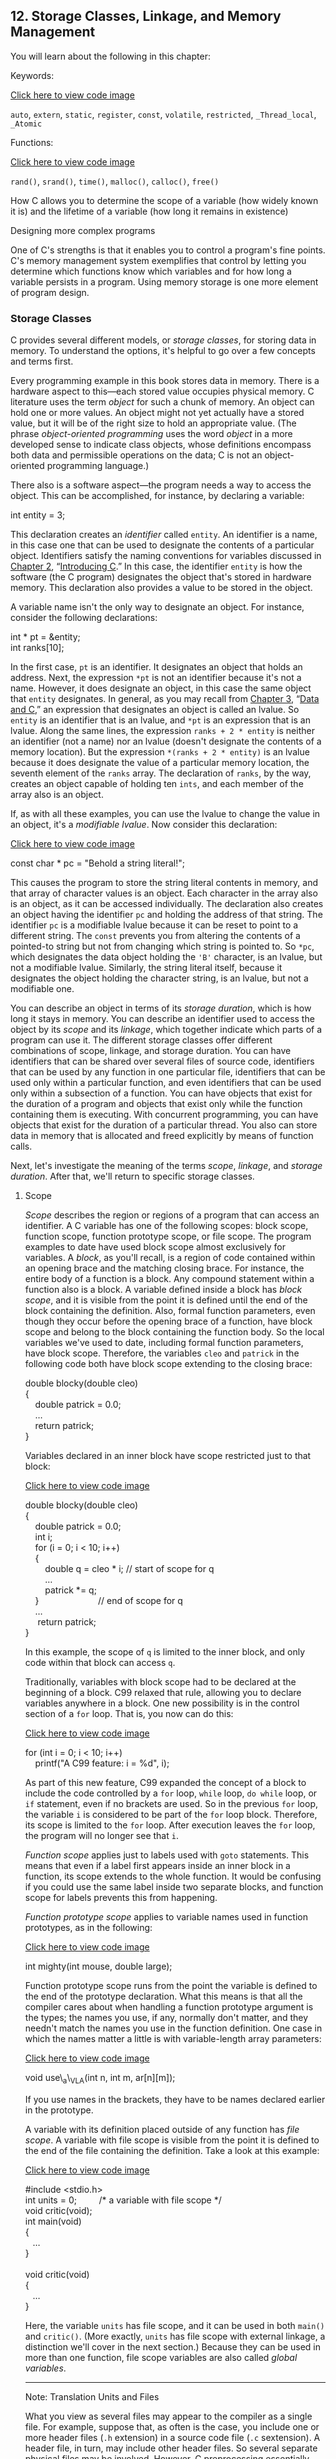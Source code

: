 ** <<page_511>>12. Storage Classes, Linkage, and Memory Management
   :PROPERTIES:
   :CUSTOM_ID: ch12
   :END:

You will learn about the following in this chapter:

[[file:graphics/squf.jpg]] Keywords:

[[file:ch12_images.html#p511pro01][Click here to view code image]]

=auto=, =extern=, =static=, =register=, =const=, =volatile=, =restricted=, =_Thread_local=, =_Atomic=

[[file:graphics/squf.jpg]] Functions:

[[file:ch12_images.html#p511pro02][Click here to view code image]]

=rand()=, =srand()=, =time()=, =malloc()=, =calloc()=, =free()=

[[file:graphics/squf.jpg]] How C allows you to determine the scope of a variable (how widely known it is) and the lifetime of a variable (how long it remains in existence)

[[file:graphics/squf.jpg]] Designing more complex programs

One of C's strengths is that it enables you to control a program's fine points. C's memory management system exemplifies that control by letting you determine which functions know which variables and for how long a variable persists in a program. Using memory storage is one more element of program design.

*** Storage Classes
    :PROPERTIES:
    :CUSTOM_ID: ch12lev1sec1
    :END:

C provides several different models, or /storage classes/, for storing data in memory. To understand the options, it's helpful to go over a few concepts and terms first.

Every programming example in this book stores data in memory. There is a hardware aspect to this---each stored value occupies physical memory. C literature uses the term /object/ for such a chunk of memory. An object can hold one or more values. An object might not yet actually have a stored value, but it will be of the right size to hold an appropriate value. (The phrase /object-oriented programming/ uses the word /object/ in a more developed sense to indicate class objects, whose definitions encompass both data and permissible operations on the data; C is not an object-oriented programming language.)

<<page_512>>There also is a software aspect---the program needs a way to access the object. This can be accomplished, for instance, by declaring a variable:

int entity = 3;

This declaration creates an /identifier/ called =entity=. An identifier is a name, in this case one that can be used to designate the contents of a particular object. Identifiers satisfy the naming conventions for variables discussed in [[file:ch02.html#ch02][Chapter 2]], “[[file:ch02.html#ch02][Introducing C]].” In this case, the identifier =entity= is how the software (the C program) designates the object that's stored in hardware memory. This declaration also provides a value to be stored in the object.

A variable name isn't the only way to designate an object. For instance, consider the following declarations:

int * pt = &entity;\\
int ranks[10];

In the first case, =pt= is an identifier. It designates an object that holds an address. Next, the expression =*pt= is not an identifier because it's not a name. However, it does designate an object, in this case the same object that =entity= designates. In general, as you may recall from [[file:ch03.html#ch03][Chapter 3]], “[[file:ch03.html#ch03][Data and C]],” an expression that designates an object is called an lvalue. So =entity= is an identifier that is an lvalue, and =*pt= is an expression that is an lvalue. Along the same lines, the expression =ranks + 2 * entity= is neither an identifier (not a name) nor an lvalue (doesn't designate the contents of a memory location). But the expression =*(ranks + 2 * entity)= is an lvalue because it does designate the value of a particular memory location, the seventh element of the =ranks= array. The declaration of =ranks=, by the way, creates an object capable of holding ten =ints=, and each member of the array also is an object.

If, as with all these examples, you can use the lvalue to change the value in an object, it's a /modifiable lvalue/. Now consider this declaration:

[[file:ch12_images.html#p512pro01][Click here to view code image]]

const char * pc = "Behold a string literal!";

This causes the program to store the string literal contents in memory, and that array of character values is an object. Each character in the array also is an object, as it can be accessed individually. The declaration also creates an object having the identifier =pc= and holding the address of that string. The identifier =pc= is a modifiable lvalue because it can be reset to point to a different string. The =const= prevents you from altering the contents of a pointed-to string but not from changing which string is pointed to. So =*pc=, which designates the data object holding the ='B'= character, is an lvalue, but not a modifiable lvalue. Similarly, the string literal itself, because it designates the object holding the character string, is an lvalue, but not a modifiable one.

You can describe an object in terms of its /storage duration/, which is how long it stays in memory. You can describe an identifier used to access the object by its /scope/ and its /linkage/, which together indicate which parts of a program can use it. The different storage classes offer different combinations of scope, linkage, and storage duration. You can have identifiers that can be shared over several files of source code, identifiers that can be used by any function in one particular file, identifiers that can be used only within a particular function, and even identifiers that can be used only within a subsection of a function. You can have objects that exist for the duration of a program and objects that exist only while the function containing them is executing. With concurrent programming, you can have objects that exist for the duration of a particular thread. You also can store data in memory that is allocated and freed explicitly by means of function calls.

<<page_513>>Next, let's investigate the meaning of the terms /scope/, /linkage/, and /storage duration/. After that, we'll return to specific storage classes.

**** Scope
     :PROPERTIES:
     :CUSTOM_ID: ch12lev2sec1
     :END:

/Scope/ describes the region or regions of a program that can access an identifier. A C variable has one of the following scopes: block scope, function scope, function prototype scope, or file scope. The program examples to date have used block scope almost exclusively for variables. A /block/, as you'll recall, is a region of code contained within an opening brace and the matching closing brace. For instance, the entire body of a function is a block. Any compound statement within a function also is a block. A variable defined inside a block has /block scope/, and it is visible from the point it is defined until the end of the block containing the definition. Also, formal function parameters, even though they occur before the opening brace of a function, have block scope and belong to the block containing the function body. So the local variables we've used to date, including formal function parameters, have block scope. Therefore, the variables =cleo= and =patrick= in the following code both have block scope extending to the closing brace:

double blocky(double cleo)\\
{\\
    double patrick = 0.0;\\
    ...\\
    return patrick;\\
}

Variables declared in an inner block have scope restricted just to that block:

[[file:ch12_images.html#p513pro01][Click here to view code image]]

double blocky(double cleo)\\
{\\
    double patrick = 0.0;\\
    int i;\\
    for (i = 0; i < 10; i++)\\
    {\\
        double q = cleo * i; // start of scope for q\\
        ...\\
        patrick *= q;\\
    }                        // end of scope for q\\
    ...\\
<<page_514>>     return patrick;\\
}

In this example, the scope of =q= is limited to the inner block, and only code within that block can access =q=.

Traditionally, variables with block scope had to be declared at the beginning of a block. C99 relaxed that rule, allowing you to declare variables anywhere in a block. One new possibility is in the control section of a =for= loop. That is, you now can do this:

[[file:ch12_images.html#p514pro01][Click here to view code image]]

for (int i = 0; i < 10; i++)\\
    printf("A C99 feature: i = %d", i);

As part of this new feature, C99 expanded the concept of a block to include the code controlled by a =for= loop, =while= loop, =do while= loop, or =if= statement, even if no brackets are used. So in the previous =for= loop, the variable =i= is considered to be part of the =for= loop block. Therefore, its scope is limited to the =for= loop. After execution leaves the =for= loop, the program will no longer see that =i=.

/Function scope/ applies just to labels used with =goto= statements. This means that even if a label first appears inside an inner block in a function, its scope extends to the whole function. It would be confusing if you could use the same label inside two separate blocks, and function scope for labels prevents this from happening.

/Function prototype scope/ applies to variable names used in function prototypes, as in the following:

[[file:ch12_images.html#p514pro02][Click here to view code image]]

int mighty(int mouse, double large);

Function prototype scope runs from the point the variable is defined to the end of the prototype declaration. What this means is that all the compiler cares about when handling a function prototype argument is the types; the names you use, if any, normally don't matter, and they needn't match the names you use in the function definition. One case in which the names matter a little is with variable-length array parameters:

[[file:ch12_images.html#p514pro03][Click here to view code image]]

void use\_a\_VLA(int n, int m, ar[n][m]);

If you use names in the brackets, they have to be names declared earlier in the prototype.

A variable with its definition placed outside of any function has /file scope/. A variable with file scope is visible from the point it is defined to the end of the file containing the definition. Take a look at this example:

[[file:ch12_images.html#p514pro04][Click here to view code image]]

#include <stdio.h>\\
int units = 0;         /* a variable with file scope */\\
void critic(void);\\
int main(void)\\
{\\
   ...\\
}\\
\\
<<page_515>>void critic(void)\\
{\\
   ...\\
}

Here, the variable =units= has file scope, and it can be used in both =main()= and =critic()=. (More exactly, =units= has file scope with external linkage, a distinction we'll cover in the next section.) Because they can be used in more than one function, file scope variables are also called /global variables/.

--------------

Note: Translation Units and Files

What you view as several files may appear to the compiler as a single file. For example, suppose that, as often is the case, you include one or more header files (=.h= extension) in a source code file (=.c= sextension). A header file, in turn, may include other header files. So several separate physical files may be involved. However, C preprocessing essentially replaces an =#include= directive with the contents of the header file. Thus the compiler sees a single file containing information from your source code file and all the header files. This single file is called a /translation unit/. When we describe a variable as having file scope, it's actually visible to the whole translation unit. If your program consists of several source code files, then it will consist of several translation units, with each translation unit corresponding to a source code file and its included files.

--------------

**** Linkage
     :PROPERTIES:
     :CUSTOM_ID: ch12lev2sec2
     :END:

Next, let's look at linkage. A C variable has one of the following linkages: external linkage, internal linkage, or no linkage. Variables with block scope, function scope, or function prototype scope have no linkage. That means they are private to the block, function, or prototype in which they are defined. A variable with file scope can have either internal or external linkage. A variable with external linkage can be used anywhere in a multifile program. A variable with internal linkage can be used anywhere in a single translation unit.

--------------

Note: Formal and Informal Terms

The C Standard uses “file scope with internal linkage” to describe scope limited to one translation unit (a source code file plus its included header files) and “file scope with external linkage” to describe scope that, at least potentially, extends to other translation units. But programmers don't always have the time or patience to use those terms. Some common short cuts are to use “file scope” for “file scope with internal linkage” and “global scope” or “program scope” for “file scope with external linkage.”

--------------

So how can you tell whether a file scope variable has internal or external linkage? You look to see if the storage class specifier =static= is used in the external definition:

[[file:ch12_images.html#p516pro01][Click here to view code image]]

<<page_516>>int giants = 5;          // file scope, external linkage\\
static int dodgers = 3;  // file scope, internal linkage\\
int main()\\
{\\
    ...\\
}\\
...

The variable =giants= can be used by other files that are part of the same program. The =dodgers= variable is private to this particular file, but can be used by any function in the file.

**** Storage Duration
     :PROPERTIES:
     :CUSTOM_ID: ch12lev2sec3
     :END:

Scope and linkage describe the visibility of identifiers. Storage duration describes the persistence of the objects accessed by these identifiers. A C object has one of the following four storage durations: static storage duration, thread storage duration, automatic storage duration, or allocated storage duration.

If an object has static storage duration, it exists throughout program execution. Variables with file scope have static storage duration. Note that for file scope variables, the keyword =static= indicates the linkage type, not the storage duration. A file scope variable declared using =static= has internal linkage, but all file scope variables, using internal linkage or external linkage, have static storage duration.

Thread storage duration comes into play in concurrent programming, in which program execution can be divided into multiple threads. An object with thread storage duration exists from when it's declared until the thread terminates. Such an object is created when a declaration that would otherwise create a file scope object is modified with the keyword =_Thread_local=. When a variable is declared with this specifier, each thread gets its own private copy of that variable.

Variables with block scope normally have automatic storage duration. These variables have memory allocated for them when the program enters the block in which they are defined, and the memory is freed when the block is exited. The idea is that memory used for automatic variables is a workspace or scratch pad that can be reused. For example, after a function call terminates, the memory it used for its variables can be used to hold variables for the next function that is called.

Variable-length arrays provide a slight exception in that they exist from the point of declaration to the end of the block rather than from the beginning of the block to the end.

The local variables we've used so far fall into the automatic category. For example, in the following code, the variables =number= and =index= come into being each time the =bore()= function is called and pass away each time the function completes:

[[file:ch12_images.html#p516pro02][Click here to view code image]]

void bore(int number)\\
{\\
     int index;\\
<<page_517>>     for (index = 0; index < number; index++)\\
          puts("They don't make them the way they used to.\n");\\
     return 0;\\
}

It is possible, however, for a variable to have block scope but static storage duration. To create such a variable, declare it inside a block and add the keyword =static= to the declaration:

void more(int number)\\
{\\
     int index;\\
     static int ct = 0;\\
     ...\\
     return 0;\\
}

Here the variable =ct= is stored in static memory; it exists from the time the program is loaded until the program terminates. But its scope is confined to the =more()= function block. Only while this function executes can the program use =ct= to access the object it designates. (However, one can allow indirect access by enabling the function to provide the address of the storage to other functions, for example, by a pointer parameter or return value.)

C uses scope, linkage, and storage duration to define several storage schemes for variables. This book doesn't cover concurrent programming, so we won't go into that aspect. And we'll discuss allocated storage later in this chapter. That leaves five storage classes: automatic, register, static with block scope, static with external linkage, and static with internal linkage. [[file:ch12.html#ch12tab01][Table 12.1]] lists the combinations. Now that we've covered scope, linkage, and storage duration, we can discuss these storage classes in more detail.

<<ch12tab01>>[[file:graphics/12tab01.jpg]]
Table 12.1 Five Storage Classes

**** <<page_518>>Automatic Variables
     :PROPERTIES:
     :CUSTOM_ID: ch12lev2sec4
     :END:

A variable belonging to the automatic storage class has automatic storage duration, block scope, and no linkage. By default, any variable declared in a block or function header belongs to the automatic storage class. You can, however, make your intentions perfectly clear by explicitly using the keyword =auto=, as shown here:

int main(void)\\
{\\
  auto int plox;

You might do this, for example, to document that you are intentionally overriding an external variable definition or that it is important not to change the variable to another storage class. The keyword =auto= is termed a /storage-class specifier/. C++ has repurposed the =auto= keyword for a quite different use, so simply not using =auto= as a storage-class specifier is better for C/C++ compatibility.

Block scope and no linkage imply that only the block in which the variable is defined can access that variable by name. (Of course, arguments can be used to communicate the variable's value and address to another function, but that is indirect knowledge.) Another function can use a variable with the same name, but it will be an independent variable stored in a different memory location.

Recall that automatic storage duration means that the variable comes into existence when the program enters the block that contains the variable declaration. When the program exits the block, the automatic variable disappears. Its memory location now can be used for something else, although not necessarily.

Let's look more closely at nested blocks. A variable is known only to the block in which it is declared and to any block inside that block:

[[file:ch12_images.html#p518pro01][Click here to view code image]]

int loop(int n)\\
{\\
     int m;          // m in scope\\
     scanf("%d", &m);\\
     {\\
          int i;    // both m and i in scope\\
          for (i = m; i < n; i++)\\
               puts("i is local to a sub-block\n");\\
     }\\
     return m;     // m in scope, i gone\\
}

In this code, =i= is visible only within the inner braces. You'd get a compiler error if you tried to use it before or after the inner block. Normally, you wouldn't use this feature when designing a program. Sometimes, however, it is useful to define a variable in a sub-block if it is not used elsewhere. In that way, you can document the meaning of a variable close to where it is used. Also, the variable doesn't sit unused, occupying memory when it is no longer needed. The variables =n= and =m=, being defined in the function head and in the outer block, are in scope for the whole function and exist until the function terminates.

<<page_519>>What if you declare a variable in an inner block that has the same name as one in the outer block? Then the name defined inside the block is the variable used inside the block. We say it /hides/ the outer definition. However, when execution exits the inner block, the outer variable comes back into scope. [[file:ch12.html#ch12lis01][Listing 12.1]] illustrates these points and more.

<<ch12lis01>>Listing 12.1 The hiding.c Program

[[file:ch12_images.html#p012lis01][Click here to view code image]]

--------------

// hiding.c -- variables in blocks\\
#include <stdio.h>\\
int main()\\
{\\
    int x = 30;      // original x\\
\\
    printf("x in outer block: %d at %p\n", x, &x);\\
    {\\
        int x = 77;  // new x, hides first x\\
        printf("x in inner block: %d at %p\n", x, &x);\\
    }\\
    printf("x in outer block: %d at %p\n", x, &x);\\
    while (x++ < 33) // original x\\
    {\\
        int x = 100; // new x, hides first x\\
        x++;\\
        printf("x in while loop: %d at %p\n", x, &x);\\
    }\\
    printf("x in outer block: %d at %p\n", x, &x);\\
\\
    return 0;\\
}

--------------

Here's the output:

[[file:ch12_images.html#p519pro01][Click here to view code image]]

x in outer block: 30 at 0x7fff5fbff8c8\\
x in inner block: 77 at 0x7fff5fbff8c4\\
x in outer block: 30 at 0x7fff5fbff8c8\\
x in while loop: 101 at 0x7fff5fbff8c0\\
x in while loop: 101 at 0x7fff5fbff8c0\\
x in while loop: 101 at 0x7fff5fbff8c0\\
x in outer block: 34 at 0x7fff5fbff8c8

First, the program creates an =x= variable with the value =30=, as the first =printf()= statement shows. Then it defines a new =x= variable with the value =77=, as the second =printf()= statement shows. That it is a new variable hiding the first =x= is shown by the address and also by the third =printf()= statement. It is located after the first inner block, and it displays the original =x= value, showing that the original =x= variable never went away and never got changed.

<<page_520>>Perhaps the most intriguing part of the program is the =while= loop. The =while= loop test uses the original =x=:

while(x++ < 33)

Inside the loop, however, the program sees a third =x= variable, one defined just inside the =while= loop block. So when the code uses =x++= in the body of the loop, it is the new =x= that is incremented to =101= and then displayed. When each loop cycle is completed, that new =x= disappears. Then the loop test condition uses and increments the original =x=, the loop block is entered again, and the new =x= is created again. In this example, that =x= is created and destroyed three times. Note that, to terminate, this loop had to increment =x= in the test condition because incrementing =x= in the body increments a different =x= than the one used for the test.

This particular compiler didn't reuse the inner block memory location of =x= for the =while= loop version of =x=, but some compilers do.

The intent of this example is not to encourage you to write code like this. Rather, it is to illustrate what happens when you define variables inside a block. (Given the variety of names available via C's naming rules, it shouldn't be too difficult to come up with names other than =x=.)

***** Blocks Without Braces
      :PROPERTIES:
      :CUSTOM_ID: ch12lev3sec1
      :END:

A C99 feature, mentioned earlier, is that statements that are part of a loop or =if= statement qualify as a block even if braces (that is, ={ }=) aren't used. More completely, an entire loop is a sub-block to the block containing it, and the loop body is a sub-block to the entire loop block. Similarly, an =if= statement is a block, and its associated sub-statement is a sub-block to the =if= statement. These rules affect where you can declare a variable and the scope of that variable. [[file:ch12.html#ch12lis02][Listing 12.2]] shows how this works in a =for= loop.

<<ch12lis02>>Listing 12.2 The forc99.c Program

[[file:ch12_images.html#p012lis02][Click here to view code image]]

--------------

// forc99.c -- new C99 block rules\\
#include <stdio.h>\\
int main()\\
{\\
    int n = 8;\\
\\
    printf("   Initially, n = %d at %p\n", n, &n);\\
    for (int n = 1; n < 3; n++)\\
        printf("      loop 1: n = %d at %p\n", n, &n);\\
    printf("After loop 1, n = %d at %p\n", n, &n);\\
    for (int n = 1; n < 3; n++)\\
    {\\
        printf(" loop 2 index n = %d at %p\n", n, &n);\\
        int n = 6;\\
<<page_521>>        printf("      loop 2: n = %d at %p\n", n, &n);\\
        n++;\\
    }\\
    printf("After loop 2, n = %d at %p\n", n, &n);\\
\\
    return 0;\\
}

--------------

Here is the output, assuming the compiler supports this modern C feature:

[[file:ch12_images.html#p521pro01][Click here to view code image]]

   Initially, n = 8 at 0x7fff5fbff8c8\\
      loop 1: n = 1 at 0x7fff5fbff8c4\\
      loop 1: n = 2 at 0x7fff5fbff8c4\\
After loop 1, n = 8 at 0x7fff5fbff8c8\\
 loop 2 index n = 1 at 0x7fff5fbff8c0\\
      loop 2: n = 6 at 0x7fff5fbff8bc\\
 loop 2 index n = 2 at 0x7fff5fbff8c0\\
      loop 2: n = 6 at 0x7fff5fbff8bc\\
After loop 2, n = 8 at 0x7fff5fbff8c8

--------------

Note: C99 and C11 Support

Some compilers may not support these C99/C11 scope rules. (At this time Microsoft Visual Studio 2012 is one of those compilers.) Others may provide an option for activating these rules. For example, at the time of this writing, GCC supports many C99 features by default but requires using the =–std=c99= option to activate the features used in [[file:ch12.html#ch12lis02][Listing 12.2]]:

gcc --std=c99 forc99.c

Similarly, versions of GCC or Clang may require using the =–std=c1x= or =-std=c11= options to recognize C11 features.

--------------

The =n= declared in the control section of the first =for= loop is in scope to the end of the loop and hides the initial =n=. But after execution leaves the loop, the original =n= comes into scope.

In the second =for= loop, the =n= declared as a loop index hides the initial =n=. Then, the =n= declared inside the loop body hides the loop index =n=. When the program finishes executing the body, the =n= declared in the body disappears, and the loop test uses the index =n=. When the entire loop terminates, the original =n= comes back into scope. Again, there's no need to keep reusing the same variable name, but this is what happens if you do.

***** Initialization of Automatic Variables
      :PROPERTIES:
      :CUSTOM_ID: ch12lev3sec2
      :END:

Automatic variables are not initialized unless you do so explicitly. Consider the following declarations:

int main(void)\\
{\\
<<page_522>>  int repid;\\
  int tents = 5;

The =tents= variable is initialized to =5=, but the =repid= variable ends up with whatever value happened to previously occupy the space assigned to =repid=. You cannot rely on this value being =0=. You can initialize an automatic variable with a non-constant expression, provided any variables used have been defined previously:

[[file:ch12_images.html#p522pro01][Click here to view code image]]

int main(void)\\
{\\
  int ruth = 1;\\
  int rance = 5 * ruth;   // use previously defined variable

**** Register Variables
     :PROPERTIES:
     :CUSTOM_ID: ch12lev2sec5
     :END:

Variables are normally stored in computer memory. With luck, register variables are stored in the CPU registers or, more generally, in the fastest memory available, where they can be accessed and manipulated more rapidly than regular variables. Because a register variable may be in a register rather than in memory, you can't take the address of a register variable. In most other respects, register variables are the same as automatic variables. That is, they have block scope, no linkage, and automatic storage duration. A variable is declared by using the storage class specifier =register=:

int main(void)\\
{\\
   register int quick;

We say “with luck” because declaring a variable as a =register= class is more a request than a direct order. The compiler has to weigh your demands against the number of registers or amount of fast memory available, or it can simply ignore the request, so you might not get your wish. In that case, the variable becomes an ordinary automatic variable; however, you still can't use the address operator with it.

You can request that formal parameters be register variables. Just use the keyword in the function heading:

void macho(register int n)

The types that can be declared =register= may be restricted. For example, the registers in a processor might not be large enough to hold type =double=.

**** Static Variables with Block Scope
     :PROPERTIES:
     :CUSTOM_ID: ch12lev2sec6
     :END:

The name /static variable/ sounds like a contradiction, like a variable that can't vary. Actually, /static/ means that the variable stays put in memory, not necessarily in value. Variables with file scope automatically (and necessarily) have static storage duration. As mentioned earlier, you also can create local variables having block scope but static duration. These variables have the same scope as automatic variables, but they don't vanish when the containing function ends its job. That is, such variables have block scope, no linkage, but static storage duration. The computer remembers their values from one function call to the next---such variables are created by declaring them in a block (which provides the block scope and lack of linkage) with the storage-class specifier =static= (which provides the static storage duration). The example in [[file:ch12.html#ch12lis03][Listing 12.3]] illustrates this technique.

<<page_523>><<ch12lis03>>Listing 12.3 The loc\_stat.c Program

[[file:ch12_images.html#p012lis03][Click here to view code image]]

--------------

/* loc\_stat.c -- using a local static variable */\\
#include <stdio.h>\\
void trystat(void);\\
\\
int main(void)\\
{\\
    int count;\\
\\
    for (count = 1; count <= 3; count++)\\
    {\\
        printf("Here comes iteration %d:\n", count);\\
        trystat();\\
    }\\
\\
    return 0;\\
}\\
\\
void trystat(void)\\
{\\
    int fade = 1;\\
    static int stay = 1;\\
\\
    printf("fade = %d and stay = %d\n", fade++, stay++);\\
}

--------------

Note that =trystat()= increments each variable after printing its value. Running the program returns this output:

Here comes iteration 1:\\
fade = 1 and stay = 1\\
Here comes iteration 2:\\
fade = 1 and stay = 2\\
Here comes iteration 3:\\
fade = 1 and stay = 3

The static variable =stay= remembers that its value was increased by 1, but the =fade= variable starts anew each time. This points out a difference in initialization: =fade= is initialized each time =trystat()= is called, but =stay= is initialized just once, when =trystat()= is compiled. Static variables are initialized to zero if you don't explicitly initialize them to some other value.

<<page_524>>The two declarations look similar:

int fade = 1;\\
static int stay = 1;

However, the first statement is really part of the =trystat()= function and is executed each time the function is called. It is a runtime action. The second statement isn't actually part of the =trystat()= function. If you use a debugger to execute the program step-by-step, you'll see that the program seems to skip that step. That's because static variables and external variables are already in place after a program is loaded into memory. Placing the statement in the =trystat()= function tells the compiler that only the =trystat()= function is allowed to see the variable; it's not a statement that's executed during runtime.

You can't use =static= for function parameters:

[[file:ch12_images.html#p524pro01][Click here to view code image]]

int wontwork(static int flu);   // not allowed

Another term for a static variable with block scope is a “local static variable.” Also, if you read some of the older C literature, you'll find this storage class referred to as the /internal static storage class/. However, the word /internal/ was used to indicate internal to a function, not internal linkage.

**** Static Variables with External Linkage
     :PROPERTIES:
     :CUSTOM_ID: ch12lev2sec7
     :END:

A static variable with external linkage has file scope, external linkage, and static storage duration. This class is sometimes termed the /external storage class/, and variables of this type are called /external variables/. You create an external variable by placing a defining declaration outside of any function. As a matter of documentation, an external variable can additionally be declared inside a function that uses it by using the =extern= keyword. If a particular external variable is defined in one source code file and is used in a second source code file, declaring the variable in the second file with =extern= is mandatory. Declarations look like this:

[[file:ch12_images.html#p524pro02][Click here to view code image]]

int Errupt;           /* externally defined variable    */\\
double Up[100];       /* externally defined array       */\\
extern char Coal;     /* mandatory declaration if       */\\
                      /* Coal defined in another file   */\\
void next(void);\\
int main(void)\\
{\\
  extern int Errupt;  /* optional declaration           */\\
\\
  extern double Up[]; /* optional declaration           */\\
  ...\\
}\\
void next(void)\\
<<page_525>>{\\
  ...\\
}

Note that you don't have to give the array size in the optional declaration of =double Up=. That's because the original declaration already supplied that information. The group of =extern= declarations inside =main()= can be omitted entirely because external variables have file scope, so they are known from the point of declaration to the end of the file. They do serve, however, to document your intention that =main()= use these variables.

If only =extern= is omitted from the declaration inside a function, a separate automatic variable is set up. That is, replacing

extern int Errupt;

with

int Errupt;

in =main()= causes the compiler to create an automatic variable named =Errupt=. It would be a separate, local variable, distinct from the original =Errupt=. The local variable would be in scope while the program executes =main()=, but the external =Errupt= would be in scope for other functions, such as =next()=, in the same file. In short, a variable in block scope “hides” a variable of the same name in file scope while the program executes statements in the block. If, for some improbable reason, you actually need to use a local variable with the same name as a global variable, you might opt to use the =auto= storage-specifier in the local declaration to document your choice.

External variables have static storage duration. Therefore, the array =Up= maintains its existence and values regardless of whether the program is executing =main()=, =next()=, or some other function.

The following three examples show four possible combinations of external and automatic variables. Example 1 contains one external variable: =Hocus=. It is known to both =main()= and =magic()=.

[[file:ch12_images.html#p525pro01][Click here to view code image]]

/* Example 1 */\\
int Hocus;\\
int magic();\\
int main(void)\\
{\\
   extern int Hocus;  // Hocus declared external\\
   ...\\
}\\
int magic()\\
{\\
   extern int Hocus;  // same Hocus as above\\
   ...\\
}

<<page_526>>Example 2 has one external variable, =Hocus=, known to both functions. This time, =magic()= knows it by default.

[[file:ch12_images.html#p526pro01][Click here to view code image]]

/* Example 2 */\\
int Hocus;\\
int magic();\\
int main(void)\\
{\\
   extern int Hocus;  // Hocus declared external\\
   ...\\
}\\
int magic()\\
{\\
                      // Hocus not declared but is known\\
   ...\\
}

In Example 3, four separate variables are created. The =Hocus= variable in =main()= is automatic by default and is local to =main=. The =Hocus= variable in =magic()= is automatic explicitly and is known only to =magic()=. The external =Hocus= variable is not known to =main()= or =magic()= but would be known to any other function in the file that did not have its own local =Hocus=. Finally, =Pocus= is an external variable known to =magic()= but not to =main()= because =Pocus= follows =main()=.

[[file:ch12_images.html#p526pro02][Click here to view code image]]

/* Example 3 */\\
int Hocus;\\
int magic();\\
int main(void)\\
{\\
  int Hocus;        // Hocus declared, is auto by default\\
   ...\\
}\\
int Pocus;\\
int magic()\\
{\\
   auto int Hocus;  // local Hocus declared automatic\\
   ...\\
}

These examples illustrate the scope of external variables: from the point of declaration to the end of the file. They also illustrate the lifetimes of variables. The external =Hocus= and =Pocus= variables persist as long as the program runs, and, because they aren't confined to any one function, they don't fade away when a particular function returns.

***** <<page_527>>Initializing External Variables
      :PROPERTIES:
      :CUSTOM_ID: ch12lev3sec3
      :END:

Like automatic variables, external variables can be initialized explicitly. Unlike automatic variables, external variables are initialized automatically to zero if you don't initialize them. This rule applies to elements of an externally defined array, too. Unlike the case for automatic variables, you can use only constant expressions to initialize file scope variables:

[[file:ch12_images.html#p527pro01][Click here to view code image]]

int x = 10;              // ok, 10 is constant\\
int y = 3 + 20;          // ok, a constant expression\\
size\_t z = sizeof(int);  // ok, a constant expression\\
int x2 = 2 * x;          // not ok, x is a variable

(As long as the type is not a variable array, a =sizeof= expression is considered a constant expression.)

***** Using an External Variable
      :PROPERTIES:
      :CUSTOM_ID: ch12lev3sec4
      :END:

Let's look at a simple example that involves an external variable. Specifically, suppose you want two functions, call them =main()= and =critic()=, to have access to the variable =units=. You can do this by declaring =units= outside of and above the two functions, as shown in [[file:ch12.html#ch12lis04][Listing 12.4]]. (Note: The intent of this example is to show how an external variable works, not to show a typical use.)

<<ch12lis04>>Listing 12.4 The global.c Program

[[file:ch12_images.html#p012lis04][Click here to view code image]]

--------------

/* global.c  -- uses an external variable */\\
#include <stdio.h>\\
int units = 0;         /* an external variable      */\\
void critic(void);\\
int main(void)\\
{\\
    extern int units;  /* an optional redeclaration */\\
\\
    printf("How many pounds to a firkin of butter?\n");\\
    scanf("%d", &units);\\
    while ( units != 56)\\
        critic();\\
    printf("You must have looked it up!\n");\\
\\
    return 0;\\
}\\
\\
void critic(void)\\
{\\
    /* optional redeclaration omitted */\\
    printf("No luck, my friend. Try again.\n");\\
    scanf("%d", &units);\\
}

--------------

<<page_528>>Here is some sample output:

[[file:ch12_images.html#p528pro01][Click here to view code image]]

How many pounds to a firkin of butter?\\
14\\
No luck, my friend. Try again.\\
56\\
You must have looked it up!

(We did.)

Note how the second value for =units= was read by the =critic()= function, yet =main()= also knew the new value when it finished the =while= loop. So both the =main()= function and the =critic()= function use the identifier =units= to access the same variable. In C terminology, we say that =units= has file scope, external linkage, and static storage duration.

We made =units= an external variable by defining it outside of (that is, external to) any function definition. That's all you need to do to make =units= available to all the subsequent functions in the file.

Let's look at some of the details. First, declaring =units= where it is declared makes it available to the functions below it without any further action taken. Therefore, =critics()= uses the =units= variable.

Similarly, nothing needed to be done to give =main()= access to =units=. However, =main()= does have the following declaration in it:

extern int units;

In the example, this declaration is mainly a matter of documentation. The storage class specifier =extern= tells the compiler that any mention of =units= in this particular function refers to a variable defined outside the function, perhaps even outside the file. Again, both =main()= and =critic()= use the externally defined =units=.

***** External Names
      :PROPERTIES:
      :CUSTOM_ID: ch12lev3sec5
      :END:

The C99 and C11 standards require compilers to recognize the first 63 characters for local identifiers and the first 31 characters for external identifiers. This revises the previous requirement of recognizing the first 31 characters for local identifiers and the first six characters for external identifiers. It's possible that you may be working with the old rules. The reason the rules for names of external variables are more restrictive than for local variables is that external names need to comply with the rules of the local environment, which may be more limiting.

***** Definitions and Declarations
      :PROPERTIES:
      :CUSTOM_ID: ch12lev3sec6
      :END:

Let's take a longer look at the difference between defining a variable and declaring it. Consider the following example:

[[file:ch12_images.html#p528pro02][Click here to view code image]]

int tern = 1;            /* tern defined                 */\\
main()\\
{\\
     external int tern;  /* use a tern defined elsewhere */

<<page_529>>Here, =tern= is declared twice. The first declaration causes storage to be set aside for the variable. It constitutes a definition of the variable. The second declaration merely tells the compiler to use the =tern= variable that has been created previously, so it is not a definition. The first declaration is called a /defining declaration/, and the second is called a /referencing declaration./ The keyword =extern= indicates that a declaration is not a definition because it instructs the compiler to look elsewhere.

Suppose you do this:

extern int tern;\\
int main(void)\\
{

The compiler will assume that the actual definition of =tern= is somewhere else in your program, perhaps in another file. This declaration does not cause space to be allocated. Therefore, don't use the keyword =extern= to create an external definition; use it only to /refer/ to an existing external definition.

An external variable can be initialized only once, and that must occur when the variable is defined. Suppose you have this:

[[file:ch12_images.html#p529pro01][Click here to view code image]]

// file one.c\\
char permis = 'N';\\
...\\
// file two.c\\
extern char permis = 'Y';   /* error */

This is an error because the defining declaration in =file_one.c= already has created and initialized =permis=.

**** Static Variables with Internal Linkage
     :PROPERTIES:
     :CUSTOM_ID: ch12lev2sec8
     :END:

Variables of this storage class have static storage duration, file scope, and internal linkage. You create one by defining it outside of any function (just as with an external variable) with the storage class specifier =static=:

[[file:ch12_images.html#p529pro02][Click here to view code image]]

static int svil = 1;  // static variable, internal linkage\\
int main(void)\\
{

Such variables were once termed /external static/ variables, but that's a bit confusing because they have internal linkage. Unfortunately, no new compact term has taken the place of /external static/, so we're left with /static variable with internal linkage/. The ordinary external variable can be used by functions in any file that's part of the program, but the static variable with internal linkage can be used only by functions in the same file. You can redeclare any file scope variable within a function by using the storage class specifier =extern=. Such a declaration doesn't change the linkage. Consider the following code:

[[file:ch12_images.html#p530pro01][Click here to view code image]]

<<page_530>>int traveler = 1;        // external linkage\\
static int stayhome = 1; // internal linkage\\
int main()\\
{\\
    extern int traveler;  // use global traveler\\
    extern int stayhome;  // use global stayhome\\
    ...

Both =traveler= and =stayhome= are global for this particular translation unit, but only =traveler= can be used by code in other translation units. The two declarations using =extern= document that =main()= is using the two global variables, but =stayhome= continues to have internal linkage.

**** Multiple Files
     :PROPERTIES:
     :CUSTOM_ID: ch12lev2sec9
     :END:

The difference between internal linkage and external linkage is important only when you have a program built from multiple translation units, so let's take a quick look at that topic.

Complex C programs often use several separate files of source code. Sometimes these files might need to share an external variable. The C way to do this is to have a defining declaration in one file and referencing declarations in the other files. That is, all but one declaration (the defining declaration) should use the =extern= keyword, and only the defining declaration should be used to initialize the variable.

Note that an external variable defined in one file is not available to a second file unless it is also declared (by using =extern=) in the second file. An external declaration by itself only makes a variable potentially available to other files.

Historically, however, many compilers have followed different rules in this regard. Many Unix systems, for example, enable you to declare a variable in several files without using the =extern= keyword, provided that no more than one declaration includes an initialization. If there is a declaration with an initialization, it is taken to be the definition.

**** Storage-Class Specifier Roundup
     :PROPERTIES:
     :CUSTOM_ID: ch12lev2sec10
     :END:

You may have noticed that the meaning of the keywords =static= and =extern= depends on the context. The C language has six keywords that are grouped together as storage-class specifiers. They are =auto=, =register=, =static=, =extern=, =_Thread_local=, and =typedef=. The =typedef= keyword doesn't say anything about memory storage, but it is thrown in for syntax reasons. In particular, in most cases you can use no more than one storage-class specifier in a declaration, so that means you can't use one of the other storage-class specifiers as part of a =typedef=. The one exception is that =_Thread_local= may be used together with =static= and =extern=.

The =auto= specifier indicates a variable with automatic storage duration. It can be used only in declarations of variables with block scope, which already have automatic storage duration, so its main use is documenting intent.

<<page_531>>The =register= specifier also can be used only with variables of block scope. It puts a variable into the register storage class, which amounts to a request to minimize the access time for that variable. It also prevents you from taking the address of the variable.

The =static= specifier creates an object with static duration, one that's created when the program is loaded and ends when the program terminates. If =static= is used with a file scope declaration, scope is limited to that one file. If =static= is used with a block scope declaration, scope is limited to that block. Thus, the object exists and retains its value as long as the program is running, but it can be accessed by the identifier only when code within the block is being executed. A static variable with block scope has no linkage. A static variable with file scope has internal linkage.

The =extern= specifier indicates that you are declaring a variable that has been defined elsewhere. If the declaration containing =extern= has file scope, the variable referred to must have external linkage. If the declaration containing =extern= has block scope, the referred-to variable can have either external linkage or internal linkage, depending on the defining declaration for that variable.

--------------

Summary: Storage Classes

Automatic variables have block scope, no linking, and automatic storage duration. They are local and private to the block (typically a function) in which they are defined. Register variables have the same properties as automatic variables, but the compiler may use faster memory or a register to store them. You can't take the address of a register variable.

Variables with static storage duration can have external linkage, internal linkage, or no linkage. When a variable is declared external to any function in a file, it's an external variable and has file scope, external linkage, and static storage duration. If you add the keyword =static= to such a declaration, you get a variable with static storage duration, file scope, and internal linkage. If you declare a variable inside a function and use the keyword =static=, the variable has static storage duration, block scope, and no linkage.

Memory for a variable with automatic storage duration is allocated when program execution enters the block containing the variable declaration and is freed when the block is exited. If uninitialized, such a variable has a garbage value. Memory for a variable with static storage duration is allocated at compile time and lasts as long as the program runs. If uninitialized, such a variable is set to 0.

A variable with block scope is local to the block containing the declaration. A variable with file scope is known to all functions in a file (or translation unit) following its declaration. If a file scope variable has external linkage, it can be used by other translation units in the program. If a file scope variable has internal linkage, it can be used just within the file in which it is declared.

--------------

Here's a short program that uses all five storage classes. It's spread over two files ([[file:ch12.html#ch12lis05][Listing 12.5]] and [[file:ch12.html#ch12lis06][Listing 12.6]]), so you will have to do a multiple-file compile. (See [[file:ch09.html#ch09][Chapter 9]], “[[file:ch09.html#ch09][Functions]],” or your compiler manual for guidance.) Its main goal is to use all five storage types, not to offer a design model; a better design wouldn't need the file-scope variables.

<<page_532>><<ch12lis05>>Listing 12.5 The parta.c File

[[file:ch12_images.html#p012lis05][Click here to view code image]]

--------------

// parta.c --- various storage classes\\
// compile with partb.c\\
#include <stdio.h>\\
void report\_count();\\
void accumulate(int k);\\
int count = 0;       // file scope, external linkage\\
\\
int main(void)\\
{\\
    int value;       // automatic variable\\
    register int i;  // register variable\\
\\
    printf("Enter a positive integer (0 to quit): ");\\
    while (scanf("%d", &value) == 1 && value > 0)\\
    {\\
        ++count;     // use file scope variable\\
        for (i = value; i >= 0; i--)\\
            accumulate(i);\\
        printf("Enter a positive integer (0 to quit): ");\\
    }\\
    report\_count();\\
\\
    return 0;\\
}\\
\\
void report\_count()\\
{\\
    printf("Loop executed %d times\n", count);\\
}

--------------

<<ch12lis06>>Listing 12.6 The partb.c File

[[file:ch12_images.html#p012lis06][Click here to view code image]]

--------------

// partb.c -- rest of the program\\
// compile with parta.c\\
#include <stdio.h>\\
\\
extern int count;       // reference declaration, external linkage\\
\\
static int total = 0;   // static definition, internal linkage\\
void accumulate(int k); // prototype\\
\\
\\
void accumulate(int k)  // k has block scope, no linkage\\
{\\
    static int subtotal = 0;  // static, no linkage\\
\\
<<page_533>>    if (k <= 0)\\
    {\\
        printf("loop cycle: %d\n", count);\\
        printf("subtotal: %d; total: %d\n", subtotal, total);\\
        subtotal = 0;\\
    }\\
    else\\
    {\\
        subtotal += k;\\
        total += k;\\
    }\\
}

--------------

In this program, the block scope static variable =subtotal= keeps a running subtotal of the values passed to the =accumulate()= function, and the file scope, internal linkage variable =total= keeps a running total. The =accumulate()= function reports =total= and =subtotal= whenever a nonpositive value is passed to it; when the function reports, it resets =subtotal= to 0. The =accumulate()= prototype in =parta.c= is mandatory because the file contains an =accumulate()= function call. For =partb.c=, the prototype is optional because the function is defined, but not called in that file. The function also uses the external variable =count= to keep track of how many times the =while= loop in =main()= has been executed. (Incidentally, this is a good example of how not to use an external variable, because it unnecessarily intertwines the code of =parta.c= with the code of =partb.c=.) In =parta.c=, =main()= and =report_count()= share access to =count=.

Here's a sample run:

[[file:ch12_images.html#p533pro01][Click here to view code image]]

Enter a positive integer (0 to quit): 5\\
loop cycle: 1\\
subtotal: 15; total: 15\\
Enter a positive integer (0 to quit): 10\\
loop cycle: 2\\
subtotal: 55; total: 70\\
Enter a positive integer (0 to quit): 2\\
loop cycle: 3\\
subtotal: 3; total: 73\\
Enter a positive integer (0 to quit): 0\\
Loop executed 3 times

**** Storage Classes and Functions
     :PROPERTIES:
     :CUSTOM_ID: ch12lev2sec11
     :END:

Functions, too, have storage classes. A function can be either external (the default) or static. (C99 adds a third possibility, the inline function, discussed in [[file:ch16.html#ch16][Chapter 16]], “[[file:ch16.html#ch16][The C Preprocessor and the C Library]].”) An external function can be accessed by functions in other files, but a static function can be used only within the defining file. Consider, for example, a file containing these function prototypes:

<<page_534>>[[file:ch12_images.html#p534pro01][Click here to view code image]]

double gamma(double);         /* external by default */\\
static double beta(int, int);\\
extern double delta(double, int);

The functions =gamma()= and =delta()= can be used by functions in other files that are part of the program, but =beta()= cannot. Because this =beta()= is restricted to one file, you can use a different function having the same name in the other files. One reason to use the =static= storage class is to create functions that are private to a particular module, thereby avoiding the possibility of name conflicts.

The usual practice is to use the =extern= keyword when declaring functions defined in other files. This practice is mostly a matter of clarity because a function declaration is assumed to be =extern= unless the keyword =static= is used.

**** Which Storage Class?
     :PROPERTIES:
     :CUSTOM_ID: ch12lev2sec12
     :END:

The answer to the question “Which storage class?” is most often “automatic.” After all, why else was automatic selected as the default? Yes, we know that at first glance external storage is quite alluring. Just make all your variables external, and you never have to worry about using arguments and pointers to communicate between functions. There is a subtle pitfall, however. You will have to worry about function =A()= sneakily altering the variables used in function =B()=, despite your intentions to the contrary. The unquestionable evidence of untold years of collective computer experience is that this one subtle danger far outweighs the superficial attraction of using external storage indiscriminately.

One common exception are =const= data. Because they can't be altered, you don't have to worry about inadvertent alterations:

[[file:ch12_images.html#p534pro02][Click here to view code image]]

const int DAYS = 7;\\
const char * MSGS[3] = {"Yes", "No", Maybe"};

One of the golden rules of protective programming is the “need to know” principle. Keep the inner workings of each function as private to that function as possible, sharing only those variables that need to be shared. The other classes are useful, and they are available. Before using one, though, ask yourself whether it is necessary.

*** A Random-Number Function and a Static Variable
    :PROPERTIES:
    :CUSTOM_ID: ch12lev1sec2
    :END:

Now that you have some background on the different storage classes, let's look at a couple programs that use some of them. First, let's look at a function that makes use of a static variable with internal linkage: a random-number function. The ANSI C library provides the =rand()= function to generate random numbers. There are a variety of algorithms for generating random numbers, and ANSI C enables implementations to use the best algorithm for a particular machine. However, the ANSI C standard also supplies a standard, portable algorithm that produces the same random numbers on different systems. Actually, =rand()= is a “pseudorandom number generator,” meaning that the actual sequence of numbers is predictable (computers are not known for their spontaneity), but the numbers are spread pretty uniformly over the possible range of values.

<<page_535>>Instead of using your compiler's built-in =rand()= function, we'll use the portable ANSI version so that you can see what goes on inside. The scheme starts with a number called the “seed.” The function uses the seed to produce a new number, which becomes the new seed. Then the new seed can be used to produce a newer seed, and so on. For this scheme to work, the random-number function must remember the seed it used the last time it was called. Aha! This calls for a static variable. [[file:ch12.html#ch12lis07][Listing 12.7]] is version 0. (Yes, version 1 comes soon.)

<<ch12lis07>>Listing 12.7 The rand0.c Function File

[[file:ch12_images.html#p012lis07][Click here to view code image]]

--------------

/* rand0.c -- produces random numbers            */\\
/*               uses ANSI C portable algorithm  */\\
static unsigned long int next = 1;  /* the seed  */\\
\\
int rand0(void)\\
{\\
/* magic formula to generate pseudorandom number */\\
     next = next * 1103515245 + 12345;\\
     return (unsigned int) (next/65536) % 32768;\\
}

--------------

In [[file:ch12.html#ch12lis07][Listing 12.7]], the static variable =next= starts with the value =1= and is altered by the magic formula each time the function is called. The result is a return value somewhere in the range of =0= to =32767=. Note that =next= is static with internal linkage, rather than merely static with no linkage. That's because the example will be expanded later so that =next= is shared between two functions in the same file.

Let's try the =rand0()= function with the simple driver shown in [[file:ch12.html#ch12lis08][Listing 12.8]].

<<ch12lis08>>Listing 12.8 The r\_drive0.c Driver

[[file:ch12_images.html#p012lis08][Click here to view code image]]

--------------

/* r\_drive0.c -- test the rand0() function */\\
/* compile with rand0.c                    */\\
#include <stdio.h>\\
extern int rand0(void);\\
\\
int main(void)\\
{\\
    int count;\\
\\
    for (count = 0; count < 5; count++)\\
        printf("%d\n", rand0());\\
\\
    return 0;\\
}

--------------

<<page_536>>Here's another chance to practice using multiple files. Use one file for [[file:ch12.html#ch12lis07][Listing 12.7]] and one for [[file:ch12.html#ch12lis08][Listing 12.8]]. The =extern= keyword reminds you that =rand0()= is defined in a separate file, but it's not required.

The output is this:

16838\\
5758\\
10113\\
17515\\
31051

The output looks random, but let's run it again. This time the result is as follows:

16838\\
5758\\
10113\\
17515\\
31051

Hmmm, that looks familiar; this is the “pseudo” aspect. Each time the main program is run, you start with the same seed of 1. You can get around this problem by introducing a second function called =srand1()= that enables you to reset the seed. The trick is to make =next= a static variable with internal linkage known only to =rand1()= and =srand1()=. (The C library equivalent to =srand1()= is called =srand()=.) Add =srand1()= to the file containing =rand1()=. [[file:ch12.html#ch12lis09][Listing 12.9]] is the modification.

<<ch12lis09>>Listing 12.9 The s\_and\_r.c Program

[[file:ch12_images.html#p012lis09][Click here to view code image]]

--------------

/* s\_and\_r.c -- file for rand1() and srand1()    */\\
/*                uses ANSI C portable algorithm */\\
static unsigned long int next = 1;  /* the seed  */\\
\\
int rand1(void)\\
{\\
/* magic formula to generate pseudorandom number */\\
    next = next * 1103515245 + 12345;\\
    return (unsigned int) (next/65536) % 32768;\\
}\\
\\
void srand1(unsigned int seed)\\
{\\
    next = seed;\\
}

--------------

<<page_537>>Notice that =next= is a file-scope static variable with internal linkage. That means it can be used by both =rand1()= and =srand1()=, but not by functions in other files. To test these functions, use the driver in [[file:ch12.html#ch12lis10][Listing 12.10]].

<<ch12lis10>>Listing 12.10 The r\_drive1.c Program

[[file:ch12_images.html#p012lis10][Click here to view code image]]

--------------

/* r\_drive1.c -- test rand1() and srand1() */\\
/* compile with s\_and\_r.c                  */\\
#include <stdio.h>\\
extern void srand1(unsigned int x);\\
extern int rand1(void);\\
\\
int main(void)\\
{\\
    int count;\\
    unsigned seed;\\
\\
    printf("Please enter your choice for seed.\n");\\
    while (scanf("%u", &seed) == 1)\\
    {\\
        srand1(seed);    /* reset seed */\\
        for (count = 0; count < 5; count++)\\
            printf("%d\n", rand1());\\
        printf("Please enter next seed (q to quit):\n");\\
    }\\
    printf("Done\n");\\
\\
    return 0;\\
}

--------------

Again, use two files, and run the program.

[[file:ch12_images.html#p537pro01][Click here to view code image]]

Please enter your choice for seed.\\
1\\
16838\\
5758\\
10113\\
17515\\
31051\\
Please enter next seed (q to quit):\\
513\\
20067\\
23475\\
8955\\
20841\\
15324\\
<<page_538>>Please enter next seed (q to quit):\\
q\\
Done

Using a value of =1= for =seed= yields the same values as before, but a =seed= value of =3= gives new results.

--------------

Note: Automated Reseeding

If your C implementation gives you access to some changing quantity, such as the system clock, you can use that value (possibly truncated) to initialize the seed value. For instance, ANSI C has a =time()= function that returns the system time. The time units are system dependent, but what matters here is that the return value is an arithmetic type and that its value changes with time. The exact type is system dependent and is given the label =time_t=, but you can use a type cast. Here's the basic setup:

[[file:ch12_images.html#p538pro01][Click here to view code image]]

#include <time.h>   /* ANSI prototype for time() */\\
    srand1((unsigned int) time(0));   /* initialize seed */

In general, =time()= takes an argument that is the address of a type =time_t= object. In that case, the time value is also stored at that address. However, you can pass the null pointer (=0=) as an argument, in which case the value is supplied only through the return value mechanism.

--------------

You can use the same technique with the standard ANSI C functions =srand()= and =rand()=. If you do use these functions, include the =stdlib.h= header file. In fact, now that you've seen how =srand1()= and =rand1()= use a static variable with internal linkage, you might as well use the versions your compiler supplies. We'll do that for the next example.

*** Roll 'Em
    :PROPERTIES:
    :CUSTOM_ID: ch12lev1sec3
    :END:

We are going to simulate that very popular random activity, dice-rolling. The most popular form of dice-rolling uses two six-sided dice, but there are other possibilities. Many adventure-fantasy games use all of the five geometrically possible dice: 4, 6, 8, 12, and 20 sides. Those clever ancient Greeks proved that there are but five regular solids having all faces the same shape and size, and these solids are the basis for the dice varieties. You could make dice with other numbers of sides, but the faces would not all be the same, so they wouldn't all necessarily have equal odds of turning up.

Computer calculations aren't limited by these geometric considerations, so we can devise an electronic die that has any number of sides. Let's start with six sides and then generalize.

We want a random number from 1 to 6. However, =rand()= produces an integer in the range 0 to =RAND_MAX=; =RAND_MAX= is defined in =stdlib.h=. It is typically =INT_MAX=. Therefore, we have some adjustments to make. Here's one approach:

*1.* Take the random number modulus 6. It produces an integer in the range 0 through 5.

<<page_539>>*2.* Add 1. The new number is in the range 1 through 6.

*3.* To generalize, just replace the number 6 in step 1 by the number of sides.

The following code implements these ideas:

[[file:ch12_images.html#p539pro01][Click here to view code image]]

#include <stdlib.h>   /* for rand() */\\
int rollem(int sides)\\
{\\
    int roll;\\
\\
    roll = rand() % sides + 1;\\
    return roll;\\
}

Let's get a bit more ambitious and ask for a function that lets you roll an arbitrary number of dice and returns the total count. [[file:ch12.html#ch12lis11][Listing 12.11]] does this.

<<ch12lis11>>Listing 12.11 The diceroll.c File

[[file:ch12_images.html#p012lis11][Click here to view code image]]

--------------

/* diceroll.c -- dice role simulation */\\
/* compile with mandydice.c           */\\
 #include "diceroll.h"\\
#include <stdio.h>\\
#include <stdlib.h>           /* for library rand()   */\\
\\
int roll\_count  = 0;          /* external linkage     */\\
\\
static int rollem(int sides)  /* private to this file */\\
{\\
    int roll;\\
\\
    roll = rand() % sides + 1;\\
    ++roll\_count;             /* count function calls */\\
\\
    return roll;\\
}\\
\\
int roll\_n\_dice(int dice, int sides)\\
{\\
    int d;\\
    int total = 0;\\
    if (sides < 2)\\
    {\\
        printf("Need at least 2 sides.\n");\\
        return -2;\\
    }\\
<<page_540>>    if (dice < 1)\\
    {\\
        printf("Need at least 1 die.\n");\\
        return -1;\\
    }\\
\\
    for (d = 0; d < dice; d++)\\
        total += rollem(sides);\\
\\
    return total;\\
}

--------------

This file adds some wrinkles. First, it turns =rollem()= into a function private to this file. It's there as a helper function for =roll_n_dice()=. Second, to illustrate how external linkage works, the file declares an external variable called =roll_count=. This variable keeps track of how many times the =rollem()= function is called. The example is a little contrived, but it shows how the external variable feature works.

Third, the file contains the following statement:

#include "diceroll.h"

When you use standard library functions, such as =rand()=, you include the standard header file (=stdlib.h= for =rand()=) instead of declaring the function. That's because the header file already contains the correct declaration. We'll emulate that approach by providing a =diceroll.h= header file to be used with the =roll_n_dice()= function. Enclosing the filename in double quotation marks instead of in angle brackets instructs the compiler to look locally for the file instead of in the standard locations the compiler uses for the standard header files. The meaning of “look locally” depends on the implementation. Some common interpretations are placing the header file in the same directory or folder as the source code files or in the same directory or folder as the project file (if your compiler uses them). [[file:ch12.html#ch12lis12][Listing 12.12]] shows the contents of the header file.

<<ch12lis12>>Listing 12.12 The diceroll.h File

[[file:ch12_images.html#p012lis12][Click here to view code image]]

--------------

//diceroll.h\\
extern int roll\_count;\\
\\
int roll\_n\_dice(int dice, int sides);

--------------

This header file contains function prototypes and an =extern= declaration. Because the =diceroll.c= file includes this header, =diceroll.c= actually contains two declarations of =roll_count=:

[[file:ch12_images.html#p540pro01][Click here to view code image]]

extern int roll\_count;  // from header file\\
int roll\_count = 0;     // from source code file

<<page_541>>This is fine. You can have only one defining declaration of a variable. But the declaration with =extern= is a reference declaration, and you can have as many of those as you want.

The program using =roll_n_dice()= should also include this header file. Not only does this provide the prototype for =roll_n_dice()=, it also makes =roll_count= available to that program. [[file:ch12.html#ch12lis13][Listing 12.13]] illustrates these points.

<<ch12lis13>>Listing 12.13 The manydice.c File

[[file:ch12_images.html#p012lis13][Click here to view code image]]

--------------

/* manydice.c -- multiple dice rolls                    */\\
/* compile with diceroll.c                              */\\
#include <stdio.h>\\
#include <stdlib.h>              /* for library srand() */\\
#include <time.h>                /* for time()          */\\
#include "diceroll.h"            /* for roll\_n\_dice()   */\\
/* and for roll\_count  */\\
int main(void)\\
{\\
    int dice,roll;\\
    int sides;\\
\\
    srand((unsigned int) time(0)); /* randomize seed      */\\
    printf("Enter the number of sides per die, 0 to stop.\n");\\
    while (scanf("%d", &sides) == 1 && sides > 0 )\\
    {\\
        printf("How many dice?\n");\\
        if ((status =scanf("%d", &dice)) != 1)\\
        {\\
            if (status == EOF)\\
                break;             /* exit loop           */\\
            else\\
            {\\
                printf("You should have entered an integer.");\\
                printf(" Let's begin again.\n");\\
                while (getchar() != '\n')\\
                    continue;     /* dispose of bad input */\\
                printf("How many sides? Enter 0 to stop.\n");\\
                continue;         /* new loop cycle       */\\
             }\\
        }\\
       roll = roll\_n\_dice(dice, sides);\\
        printf("You have rolled a %d using %d %d-sided dice.\n",\\
               roll, dice, sides);\\
        printf("How many sides? Enter 0 to stop.\n");\\
    }\\
    printf("The rollem() function was called %d times.\n",\\
           roll\_count);           /* use extern variable */\\
\\
<<page_542>>    printf("GOOD FORTUNE TO YOU!\n");\\
\\
    return 0;\\
}

--------------

Compile [[file:ch12.html#ch12lis13][Listing 12.13]] with the file containing [[file:ch12.html#ch12lis11][Listing 12.11]]. To simplify matters, have [[file:ch12.html#ch12lis11][Listings 12.11]], [[file:ch12.html#ch12lis12][12.12]], and [[file:ch12.html#ch12lis13][12.13]] all in the same folder or directory. Run the resulting program. The output should look something like this:

[[file:ch12_images.html#p542pro01][Click here to view code image]]

Enter the number of sides per die, 0 to stop.\\
6\\
How many dice?\\
2\\
You have rolled a 12 using 2 6-sided dice.\\
How many sides? Enter 0 to stop.\\
6\\
How many dice?\\
2\\
You have rolled a 4 using 2 6-sided dice.\\
How many sides? Enter 0 to stop.\\
6\\
How many dice?\\
2\\
You have rolled a 5 using 2 6-sided dice.\\
How many sides? Enter 0 to stop.\\
0\\
The rollem() function was called 6 times.\\
GOOD FORTUNE TO YOU!

Because the program uses =srand()= to randomize the random-number seed, you most likely won't get the same output even with the same input. Note that =main()= in =manydice.c= does have access to the =roll_count= variable defined in =diceroll.c=.

The outer =while= loop can terminate for three reasons: =sides= is less than 1, there is a type mismatch for input (=scanf()= return value is =0=), or end-of-file is encountered (return value is =EOF=). For reading the number of dice, the program handles end-of-file differently from how it handles a type mismatch; it exits the =while= loop in the former case and initiates a new loop cycle in the latter case.

You can use =roll_n_dice()= in many ways. With =sides= equal to 2, the program simulates a coin toss with “heads” being 2 and “tails” being 1 (or vice versa, if you really prefer it). You can easily modify the program to show the individual results as well as the total, or you can construct a craps simulator. If you require a large number of rolls, as in some role-playing games, you can easily modify the program to produce output like this:

[[file:ch12_images.html#p542pro02][Click here to view code image]]

Enter the number of sets; enter q to stop.\\
18\\
<<page_543>>How many sides and how many dice?\\
6 3\\
Here are 18 sets of 3 6-sided throws.\\
  12  10   6   9   8  14   8  15   9  14  12  17  11   7  10\\
  13   8  14\\
How many sets? Enter q to stop.\\
q

Another use for =rand1()= or =rand()= (but not of =rollem()=) is creating a number-guessing program so that the computer chooses and you guess. You can try that yourself.

*** Allocated Memory: malloc() and free()
    :PROPERTIES:
    :CUSTOM_ID: ch12lev1sec4
    :END:

The storage classes we discussed have one thing in common. After you decide which storage class to use, the decisions about scope and storage duration follow automatically. Your choices obey the prepackaged memory management rules. There is, however, one more choice, one that gives you more flexibility. That choice is using library functions to allocate and manage memory.

First, let's review some facts about memory allocation. All programs have to set aside enough memory to store the data they use. Some of this memory allocation is done automatically. For example, you can declare

[[file:ch12_images.html#p543pro01][Click here to view code image]]

float x;\\
char place[] = "Dancing Oxen Creek";

and enough memory to store that =float= or =string= is set aside, or you can be more explicit and ask for a certain amount of memory:

int plates[100];

This declaration sets aside 100 memory locations, each fit to store an =int= value. In all these cases, the declaration also provides an identifier for the memory, so you can use =x= or =place= to identify data. Static data, recall, is allocated when the program is loaded into memory, and automatic data is allocated when program execution enters a block and deallocated when execution leaves the block.

C goes beyond this. You can allocate more memory as a program runs. The main tool is the =malloc()= function, which takes one argument: the number of bytes of memory you want. Then =malloc()= finds a suitable block of free memory. The memory is anonymous; that is, =malloc()= allocates memory but it doesn't assign a name to it. However, it does return the address of the first byte of that block. Therefore, you can assign that address to a pointer variable and use the pointer to access the memory. Because =char= represents a byte, =malloc()= has traditionally been defined as type pointer-to-=char=. Since the ANSI C standard, however, C uses a new type: pointer-to-=void=. This type is intended to be a “generic pointer.” The =malloc()= function can be used to return pointers to arrays, structures, and so forth, so normally the return value is typecast to the proper value. Under ANSI C, you should still typecast for clarity, but assigning a pointer-to-=void= value to a pointer of another type is not considered a type clash. If =malloc()= fails to find the required space, it returns the null pointer.

<<page_544>>Let's apply =malloc()= to the task of creating an array. You can use =malloc()= to request a block of storage as the program is running. You also need a pointer to keep track of where the block is in memory. For example, consider this code:

[[file:ch12_images.html#p544pro01][Click here to view code image]]

double * ptd;\\
ptd = (double *) malloc(30 * sizeof(double));

This code requests space for 30 type =double= values and sets =ptd= to point to the location. Note that =ptd= is declared as a pointer to a single =double= and not to a block of 30 =double= values. Remember that the name of an array is the address of its first element. Therefore, if you make =ptd= point to the first element of the block, you can use it just like an array name. That is, you can use the expression =ptd[0]= to access the first element of the block, =ptd[1]= to access the second element, and so on. As you've learned earlier, you can use pointer notation with array names, and you can use array notation with pointers.

You now have three ways to create an array:

[[file:graphics/squf.jpg]] Declare an array using constant expressions for the array dimensions and use the array name to access elements. Such an array can be created using either static or automatic memory.

[[file:graphics/squf.jpg]] Declare a variable-length array using variable expressions for the array dimensions and use the array name to access elements. (Recall that this is a C99 feature.) This feature is available only for automatic memory.

[[file:graphics/squf.jpg]] Declare a pointer, call =malloc()=, assign the return value to the pointer, and use the pointer to access elements. The pointer can be either static or automatic.

You can use the second and third methods to do something you can't do with an ordinary declared array---create a /dynamic array/, one that's allocated while the program runs and that you can choose a size for while the program runs. Suppose, for example, that =n= is an integer variable. Prior to C99, you couldn't do the following:

[[file:ch12_images.html#p544pro02][Click here to view code image]]

double item[n];    /* pre C99: not allowed if n is a variable */

However, you can do the following, even with a pre-C99 compiler:

[[file:ch12_images.html#p544pro03][Click here to view code image]]

ptd = (double *) malloc(n * sizeof(double)); /* okay */

This works, and, as you'll see, it's a bit more flexible than the variable-length array.

Normally, you should balance each use of =malloc()= with a use of =free()=. The =free()= function takes as its argument an address returned earlier by =malloc()= and frees up the memory that had been allocated. Thus, the duration of allocated memory is from when =malloc()= is called to allocate the memory until =free()= is called to free up the memory so that it can be reused. Think of =malloc()= and =free()= as managing a pool of memory. Each call to =malloc()= allocates memory for program use, and each call to =free()= restores memory to the pool so it can be reused. The argument to =free()= should be a pointer to a block of memory allocated by =malloc()=; you can't use =free()= to free memory allocated by other means, such as declaring an array. Both =malloc()= and =free()= have prototypes in the =stdlib.h= header file.

<<page_545>>By using =malloc()=, then, a program can decide what size array is needed and create it while the program runs. [[file:ch12.html#ch12lis14][Listing 12.14]] illustrates this possibility. It assigns the address of the block of memory to the pointer =ptd=, and then it uses =ptd= in the same fashion you would use an array name. Also, the =exit()= function, prototyped in =stdlib.h=, is called to terminate the program if memory allocation fails. The value =EXIT_FAILURE= also is defined in that header file. The standard provides for two return values that are guaranteed to work with all operating systems: =EXIT_SUCCESS= (or, equivalently, the value =0=) to indicate normal program termination, and =EXIT_FAILURE= to indicate abnormal termination. Some operating systems, including Unix, Linux, and Windows, can accept additional integer values denoting particular forms of failure.

<<ch12lis14>>Listing 12.14 The dyn\_arr.c Program

[[file:ch12_images.html#p012lis14][Click here to view code image]]

--------------

/* dyn\_arr.c -- dynamically allocated array */\\
#include <stdio.h>\\
#include <stdlib.h> /* for malloc(), free() */\\
\\
int main(void)\\
{\\
    double * ptd;\\
    int max = 0;\\
    int number;\\
    int i = 0;\\
\\
    puts("What is the maximum number of type double entries?");\\
    if (scanf("%d", &max) != 1)\\
    {\\
        puts("Number not correctly entered -- bye.");\\
        exit(EXIT\_FAILURE);\\
    }\\
    ptd = (double *) malloc(max * sizeof (double));\\
    if (ptd == NULL)\\
    {\\
        puts("Memory allocation failed. Goodbye.");\\
        exit(EXIT\_FAILURE);\\
    }\\
    /* ptd now points to an array of max elements */\\
    puts("Enter the values (q to quit):");\\
    while (i < max && scanf("%lf", &ptd[i]) == 1)\\
        ++i;\\
    printf("Here are your %d entries:\n", number = i);\\
    for (i = 0; i < number; i++)\\
    {\\
        printf("%7.2f ", ptd[i]);\\
<<page_546>>        if (i % 7 == 6)\\
            putchar('\n');\\
    }\\
    if (i % 7 != 0)\\
        putchar('\n');\\
    puts("Done.");\\
    free(ptd);\\
\\
    return 0;\\
}

--------------

Here's a sample run. In it, we entered six numbers, but the program processes just five of them because we limited the array size to 5.

[[file:ch12_images.html#p546pro01][Click here to view code image]]

What is the maximum number of entries?\\
5\\
Enter the values (q to quit):\\
20 30 35 25 40 80\\
Here are your 5 entries:\\
  20.00   30.00   35.00   25.00   40.00\\
Done.

Let's look at the code. The program finds the desired array size with the following lines:

[[file:ch12_images.html#p546pro02][Click here to view code image]]

if (scanf("%d", &max) != 1)\\
{\\
    puts("Number not correctly entered -- bye.");\\
    exit(EXIT\_FAILURE);\\
}

Next, the following line allocates enough space to hold the requested number of entries and then assigns the address of the block to the pointer =ptd=:

[[file:ch12_images.html#p546pro03][Click here to view code image]]

ptd = (double *) malloc(max * sizeof (double));

The typecast to =(double *)= is optional in C but required in C++, so using the typecast makes it simpler to move a program from C to C++.

It's possible that =malloc()= can fail to procure the desired amount of memory. In that case, the function returns the null pointer, and the program terminates:

[[file:ch12_images.html#p546pro04][Click here to view code image]]

if (ptd == NULL)\\
{\\
     puts("Memory allocation failed. Goodbye.");\\
     exit(EXIT\_FAILURE);\\
}

If the program clears this hurdle, it can treat =ptd= as though it were the name of an array of =max= elements, and so it does.

<<page_547>>Note the =free()= function near the end of the program. It frees memory allocated by =malloc()=. The =free()= function frees only the block of memory to which its argument points. Some operating systems will free allocated memory automatically when a program finishes, but others may not. So use =free()= and don't rely on the operating system to clean up for you.

What have you gained by using a dynamic array? In this case, you've gained program flexibility. Suppose you know that most of the time the program will need no more than 100 elements, but sometimes it will need 10,000 elements. If you declare an array, you would have to allow for the worst case and declare it with 10,000 elements. Most of the time, that program would be wasting memory. Then, the one time you need 10,001 elements, the program will fail. You can use a dynamic array to adjust the program to fit the circumstances.

**** The Importance of free()
     :PROPERTIES:
     :CUSTOM_ID: ch12lev2sec13
     :END:

The amount of static memory is fixed at compile time; it does not change while the program is running. The amount of memory used for automatic variables grows and shrinks automatically as the program executes. But the amount of memory used for allocated memory just grows unless you remember to use =free()=. For example, suppose you have a function that creates a temporary copy of an array as sketched in the following code:

[[file:ch12_images.html#p547pro01][Click here to view code image]]

...\\
int main()\\
{\\
double glad[2000];\\
int i;\\
...for (i = 0; i < 1000; i++)\\
    gobble(glad, 2000);\\
...}\\
\\
void gobble(double ar[], int n)\\
{\\
    double * temp = (double *) malloc( n * sizeof(double));\\
...    /* free(temp);  // forgot to use free()  */\\
}

The first time =gobble()= is called, it creates the pointer =temp=, and it uses =malloc()= to allocate 16,000 bytes of memory (assuming =double= is 8 bytes). Suppose, as indicated, we don't use =free()=. When the function terminates, the pointer =temp=, being an automatic variable, disappears. But the 16,000 bytes of memory it pointed to still exists. It can't be accessed because we no longer have the address. It can't be reused because we didn't call =free()=.

The second time =gobble()= is called, it creates =temp= again, and again it uses =malloc()= to allocate 16,000 bytes. The first block of 16,000 bytes is no longer available, so =malloc()= has to find a second block of 16,000 bytes. When the function terminates, this block of memory also becomes inaccessible and not reusable.

<<page_548>>But the loop executes 1,000 times, so by the time the loop finishes, 16,000,000 bytes of memory have been removed from the memory pool. In fact, the program may have run out of memory before getting this far. This sort of problem is called a /memory leak/, and it could have been prevented by having a call to =free()= at the end of the function.

**** The calloc() Function
     :PROPERTIES:
     :CUSTOM_ID: ch12lev2sec14
     :END:

Another option for memory allotment is to use =calloc()=. A typical use looks like this:

[[file:ch12_images.html#p548pro01][Click here to view code image]]

long * newmem;\\
\\
newmem = (long *)calloc(100, sizeof (long));

Like =malloc()=, =calloc()= returns a pointer-to-=char= in its pre-ANSI version and a pointer-to-=void= under ANSI. You should use the cast operator if you want to store a different type. This new function takes two arguments, both of which should be unsigned integers (type =size_t= since ANSI). The first argument is the number of memory cells you want. The second argument is the size of each cell in bytes. In our case, =long= uses 4 bytes, so this instruction sets up 100 4-byte units, using 400 bytes in all for storage.

Using =sizeof (long)= instead of =4= makes this coding more portable. It will work on those systems where =long= is some size other than 4.

The =calloc()= function throws in one more feature: It sets all the bits in the block to zero. (Note, however, that on some hardware systems, a floating-point value of =0= is not represented by all bits set to 0.)

The =free()= function can also be used to free memory allocated by =calloc()=.

Dynamic memory allocation is the key to many advanced programming techniques. We'll examine some in [[file:ch17.html#ch17][Chapter 17]], “[[file:ch17.html#ch17][Advanced Data Representation]].” Your own C library probably offers several other memory-management functions---some portable, some not. You might want to take a moment to look them over.

**** Dynamic Memory Allocation and Variable-Length Arrays
     :PROPERTIES:
     :CUSTOM_ID: ch12lev2sec15
     :END:

There's some overlap in functionality between variable-length arrays (VLAs) and the use of =malloc()=. Both, for example, can be used to create an array whose size is determined during runtime:

[[file:ch12_images.html#p548pro02][Click here to view code image]]

int vlamal()\\
{\\
    int n;\\
    int * pi;\\
    scanf("%d", &n);\\
    pi = (int *) malloc (n * sizeof(int));\\
    int ar[n];   // vla\\
    pi[2] = ar[2] = -5;\\
<<page_549>>...\\
}

One difference is that the VLA is automatic storage. One consequence of automatic storage is that the memory space used by the VLA is freed automatically when the execution leaves the defining block---in this case, when the =vlamal()= function terminates. Therefore, you don't have to worry about using =free()=. On the other hand, the array created using =malloc()= needn't have its access limited to one function. For example, one function could create an array and return the pointer, giving the calling function access. Then the calling function could call =free()= when it is finished. It's okay to use a different pointer variable with =free()= than with =malloc()=; what must agree are the addresses stored in the pointers. However, you should not try to free the same block of memory twice.

VLAs are more convenient for multidimensional arrays. You can create a two-dimensional array using =malloc()=, but the syntax is awkward. If a compiler doesn't support the VLA feature, one of the dimensions has to be fixed, just like in function calls:

[[file:ch12_images.html#p549pro01][Click here to view code image]]

int n = 5;\\
int m = 6;\\
int ar2[n][m];     // n x m VLA\\
int (* p2)[6];     // works pre-C99\\
int (* p3)[m];     // requires VLA support\\
p2 = (int (*)[6]) malloc(n * 6 * sizeof(int));  // n * 6 array\\
p3 = (int (*)[m]) malloc(n * m * sizeof(int));  // n * m array\\
// above expression also requires VLA support\\
ar2[1][2] = p2[1][2] = 12;

It's worth reviewing the pointer declarations. The =malloc()= function returns a pointer, so =p2= has to be a pointer of a suitable type. The declaration

[[file:ch12_images.html#p549pro02a][Click here to view code image]]

int (* p2)[6];    // works pre-C99

says that =p2= points to an array of six =int=s. This means that =p2[i]= would be interpreted as an element consisting of six =int=s and that =p2[i][j]= would be a single =int=.

The second pointer declaration uses a variable to specify the size of the array to which =p3= points. This means that =p3= is considered to be a pointer to a VLA, which is why the code won't work with the C90 standard.

**** Storage Classes and Dynamic Memory Allocation
     :PROPERTIES:
     :CUSTOM_ID: ch12lev2sec16
     :END:

You might be wondering about the connection between storage classes and dynamic memory allocation. Let's look at an idealized model. You can think of a program as dividing its available memory into three separate sections: one for static variables with external linkage, internal linkage, and no linkage; one for automatic variables; and one for dynamically allocated memory.

<<page_550>>The amount of memory needed for the static duration storage classes is known at compile time, and the data stored in this section is available as long as the program runs. Each variable of these classes comes into being when the program starts and expires when the program ends.

An automatic variable, however, comes into existence when a program enters the block of code containing the variable's definition and expires when its block of code is exited. Therefore, as a program calls functions and as functions terminate, the amount of memory used by automatic variables grows and shrinks. This section of memory is typically handled as a stack. That means new variables are added sequentially in memory as they are created and then are removed in the opposite order as they pass away.

Dynamically allocated memory comes into existence when =malloc()= or a related function is called, and it's freed when =free()= is called. Memory persistence is controlled by the programmer, not by a set of rigid rules, so a memory block can be created in one function and disposed of in another function. Because of this, the section of memory used for dynamic memory allocation can end up fragmented---that is, unused chunks could be interspersed among active blocks of memory. Also, using dynamic memory tends to be a slower process than using stack memory.

Typically, a program uses different regions of memory for static objects, automatic objects, and dynamically allocated objects. [[file:ch12.html#ch12lis15][Listing 12.15]] illustrates this point.

<<ch12lis15>>Listing 12.15 The where.c Program

[[file:ch12_images.html#p012lis15][Click here to view code image]]

--------------

//  where.c  -- where's the memory?\\
\\
#include <stdio.h>\\
#include <stdlib.h>\\
#include <string.h>\\
\\
int static\_store = 30;\\
const char * pcg = "String Literal";\\
int main()\\
{\\
    int auto\_store = 40;\\
    char auto\_string[] = "Auto char Array";\\
    int * pi;\\
    char * pcl;\\
\\
    pi = (int *) malloc(sizeof(int));\\
    *pi = 35;\\
    pcl = (char *) malloc(strlen("Dynamic String") + 1);\\
    strcpy(pcl, "Dynamic String");\\
\\
    printf("static\_store: %d at %p\n", static\_store, &static\_store);\\
    printf("  auto\_store: %d at %p\n", auto\_store, &auto\_store);\\
    printf("         *pi: %d at %p\n", *pi, pi);\\
<<page_551>>    printf("  %s at %p\n", pcg, pcg);\\
    printf(" %s at %p\n", auto\_string, auto\_string);\\
    printf("  %s at %p\n", pcl, pcl);\\
    printf("   %s at %p\n", "Quoted String", "Quoted String");\\
    free(pi);\\
    free(pcl);\\
\\
    return 0;\\
}

--------------

Here is the output for one system:

static\_store: 30 at 00378000\\
  auto\_store: 40 at 0049FB8C\\
         *pi: 35 at 008E9BA0\\
  String Literal at 00375858\\
 Auto char Array at 0049FB74\\
  Dynamic String at 008E9BD0\\
   Quoted String at 00375908

As you can see, static data, including string literals occupies one region, automatic data a second region, and dynamically allocated data a third region (often called a /memory heap/ or /free store/).

*** ANSI C Type Qualifiers
    :PROPERTIES:
    :CUSTOM_ID: ch12lev1sec5
    :END:

You've seen that a variable is characterized by both its type and its storage class. C90 added two more properties: constancy and volatility. These properties are declared with the keywords =const= and =volatile=, which create /qualified types/. The C99 standard added a third qualifier, =restrict=, designed to facilitate compiler optimizations. And C11 adds a fourth, =_Atomic=. C11 provides an optional library, managed by =stdatomic.h=, to support concurrent programming, and =_Atomic= is part of that optional support.

C99 granted type qualifiers a new property---they now are idempotent! Although this sounds like a powerful claim, all it really means is that you can use the same qualifier more than once in a declaration, and the superfluous ones are ignored:

[[file:ch12_images.html#p551pro01][Click here to view code image]]

const const const int n = 6; // same as const int n = 6;

This makes it possible, for example, for the following sequence to be accepted:

typedef const int zip;\\
const zip q = 8;

**** <<page_552>>The const Type Qualifier
     :PROPERTIES:
     :CUSTOM_ID: ch12lev2sec17
     :END:

[[file:ch04.html#ch04][Chapter 4]], “[[file:ch04.html#ch04][Character Strings and Formatted Input/Output]],” and [[file:ch10.html#ch10][Chapter 10]], “[[file:ch10.html#ch10][Arrays and Pointers]],” have already introduced =const=. To review, the =const= keyword in a declaration establishes a variable whose value cannot be modified by assignment or by incrementing or decrementing. On an ANSI-compliant compiler, the code

[[file:ch12_images.html#p552pro01][Click here to view code image]]

const int nochange;   /* qualifies m as being constant */\\
nochange = 12;        /* not allowed                   */

should produce an error message. You can, however, initialize a =const= variable. Therefore, the following code is fine:

[[file:ch12_images.html#p552pro06a][Click here to view code image]]

const int nochange = 12;  /* ok */

The preceding declaration makes =nochange= a read-only variable. After it is initialized, it cannot be changed.

You can use the =const= keyword to, for example, create an array of data that the program can't alter:

[[file:ch12_images.html#p552pro02][Click here to view code image]]

const int days1[12] = {31,28,31,30,31,30,31,31,30,31,30,31};

***** Using const with Pointers and Parameter Declarations
      :PROPERTIES:
      :CUSTOM_ID: ch12lev3sec7
      :END:

Using the =const= keyword when declaring a simple variable and an array is pretty easy. Pointers are more complicated because you have to distinguish between making the pointer itself =const= and making the value that is pointed to =const=. The declaration

[[file:ch12_images.html#p552pro03][Click here to view code image]]

const float * pf;  /* pf points to a constant float value */

establishes that =pf= points to a value that must remain constant. The value of =pf= itself can be changed. For example, it can be set to point at another =const= value. In contrast, the declaration

[[file:ch12_images.html#p552pro04][Click here to view code image]]

float * const pt;    /* pt is a const pointer */

says that the pointer =pt= itself cannot have its value changed. It must always point to the same address, but the pointed-to value can change. Finally, the declaration

const float * const ptr;

means both that =ptr= must always point to the same location and that the value stored at the location must not change.

There is a third location in which you can place =const=:

[[file:ch12_images.html#p552pro05][Click here to view code image]]

float const * pfc;   // same as const float * pfc;

As the comment indicates, placing =const= after the type name and before the =*= means that the pointer can't be used to change the pointed-to value. In short, a =const= anywhere to the left of the =*= makes the data constant; and a =const= to the right of the =*= makes the pointer itself constant.

<<page_553>>One common use for this new keyword is declaring pointers that serve as formal function parameters. For example, suppose you have a function called =display()= that displays the contents of an array. To use it, you would pass the name of the array as an actual argument, but the name of an array is an address. That would enable the function to alter data in the calling function. But the following prototype prevents this from happening:

[[file:ch12_images.html#p553pro01][Click here to view code image]]

void display(const int array[], int limit);

In a prototype and a function header, the parameter declaration =const int array[]= is the same as =const int * array=, so the declaration says that the data to which =array= points cannot be changed.

The ANSI C library follows this practice. If a pointer is used only to give a function access to values, the pointer is declared as a pointer to a =const=-qualified type. If the pointer is used to alter data in the calling function, the =const= keyword isn't used. For example, the ANSI C declaration for =strcat()= is this:

[[file:ch12_images.html#p553pro02][Click here to view code image]]

char *strcat(char * restrict s1, const char * restrict s2);

Recall that =strcat()= adds a copy of the second string to the end of the first string. This modifies the first string, but leaves the second string unchanged. The declaration reflects this. We'll get back to the role of =restrict= in a short while.

***** Using const with Global Data
      :PROPERTIES:
      :CUSTOM_ID: ch12lev3sec8
      :END:

Recall that using global variables is considered a risky approach because it exposes data to being mistakenly altered by any part of a program. That risk disappears if the data is constant, so it is perfectly reasonable to use global variables with the =const= qualifier. You can have =const= variables, =const= arrays, and =const= structures. (Structures are a compound data type discussed in the next chapter.)

One area that requires care, however, is sharing =const= data across files. There are two strategies you can use. The first is to follow the usual rules for external variables---use defining declarations in one file and reference declarations (using the keyword =extern=) in the other files:

[[file:ch12_images.html#p553pro03][Click here to view code image]]

/* file1.c -- defines some global constants */\\
const double PI = 3.14159;\\
const char * MONTHS[12] =\\
     {"January", "February", "March", "April", "May", "June", "July",\\
      "August", "September", "October", "November", "December"};\\
\\
/* file2.c -- use global constants defined elsewhere */\\
extern const double PI;\\
extern const * MONTHS[];

<<page_554>>The second approach is to place the constants in an =include= file. Here, you must take the additional step of using the static external storage class:

[[file:ch12_images.html#p554pro01][Click here to view code image]]

/* constant.h -- defines some global constants */\\
static const double PI = 3.14159;\\
static const char * MONTHS[12] =\\
     {"January", "February", "March", "April", "May", "June", "July",\\
      "August", "September", "October", "November", "December"};\\
\\
/* file1.c -- use global constants defined elsewhere */\\
#include "constant.h"\\
\\
/* file2.c -- use global constants defined elsewhere */\\
#include "constant.h"

If you don't use the keyword =static=, including =constant.h= in =file1.c= and in =file2.c= would result in each file having a defining declaration of the same identifier, which is not supported by the C standard. (Some compilers, however, do allow it.) By making each identifier static external, you actually give each file a separate copy of the data. That wouldn't work if the files are supposed to use the data to communicate with one another because each file would see only its own copy. Because the data is constant (by using the =const= keyword) and identical (by having both files include the same header file), however, that's not a problem.

The advantage of the header file approach is that you don't have to remember to use defining declarations in one file and reference declarations in the next; all files simply include the same header file. The disadvantage is that the data is duplicated. For the preceding examples, that's not a real problem, but it might be one if your constant data includes enormous arrays.

**** The volatile Type Qualifier
     :PROPERTIES:
     :CUSTOM_ID: ch12lev2sec18
     :END:

The =volatile= qualifier tells the compiler that a variable can have its value altered by agencies other than the program. It is typically used for hardware addresses and for data shared with other programs or threads running simultaneously. For example, an address might hold the current clock time. The value at that address changes as time changes, regardless of what your program is doing. Or an address could be used to receive information transmitted from, say, another computer.

The syntax is the same as for =const=:

[[file:ch12_images.html#p554pro02][Click here to view code image]]

volatile int loc1;   /* loc1 is a volatile location        */\\
volatile int * ploc; /* ploc points to a volatile location */

These statements declare =loc1= to be a =volatile= value and =ploc= to point to a =volatile= value.

You may think that =volatile= is an interesting concept, but you might be wondering why the ANSI committee felt it necessary to make =volatile= a keyword. The reason is that it facilitates compiler optimization. Suppose, for example, you have code like this:

<<page_555>>val1 = x;\\
 /* some code not using x */\\
val2 = x;

A smart (optimizing) compiler might notice that you use =x= twice without changing its value. It would temporarily store the =x= value in a register. Then, when =x= is needed for =val2=, it can save time by reading the value from a register instead of from the original memory location. This procedure is called /caching/. Ordinarily, caching is a good optimization, but not if =x= is changed between the two statements by some other agency. If there were no =volatile= keyword, a compiler would have no way of knowing whether this might happen. Therefore, to be safe, the compiler couldn't cache. That was the pre-ANSI situation. Now, however, if the =volatile= keyword is not used in the declaration, the compiler can assume that a value hasn't changed between uses, and it can then attempt to optimize the code.

A value can be both =const= and =volatile=. For example, the hardware clock setting normally should not be changed by the program, making it =const=, but it is changed by an agency other than the program, making it =volatile=. Just use both qualifiers in the declaration, as shown here; the order doesn't matter:

volatile const int loc;\\
const volatile int * ploc;

**** The restrict Type Qualifier
     :PROPERTIES:
     :CUSTOM_ID: ch12lev2sec19
     :END:

The =restrict= keyword enhances computational support by giving the compiler permission to optimize certain kinds of code. It can be applied only to pointers, and it indicates that a pointer is the sole initial means of accessing a data object. To see why this is useful, we need to look at a few examples. Consider the following:

[[file:ch12_images.html#p555pro01][Click here to view code image]]

int ar[10];\\
int * restrict restar = (int *) malloc(10 * sizeof(int));\\
int * par = ar;

Here, the pointer =restar= is the sole initial means of access to the memory allocated by =malloc()=. Therefore, it can be qualified with the keyword =restrict=. The pointer =par=, however, is neither the initial nor the sole means of access to the data in the =ar= array, so it cannot be qualified as =restrict=.

Now consider the following rather artificial example, in which =n= is an =int=:

for (n = 0; n < 10; n++)\\
{\\
    par[n] += 5;\\
    restar[n] += 5;\\
    ar[n] *= 2;\\
    par[n] += 3;\\
    restar[n] += 3;\\
}

<<page_556>>Knowing that =restar= is the sole initial means of access to the block of data it points to, the compiler can replace the two statements involving =restar= with a single statement having the same effect:

[[file:ch12_images.html#p556pro01][Click here to view code image]]

restar[n] += 8;   /* ok replacement */

It would be a computational error, however, to condense the two statements involving =par= into one:

[[file:ch12_images.html#p556pro02][Click here to view code image]]

par[n] += 8;    / * gives wrong answer */

The reason it gives the wrong answer is that the loop uses =ar= to change the value of the data between the two times =par= accesses the same data.

Without the =restrict= keyword, the compiler has to assume the worse case; namely, that some other identifier might have changed the data in between two uses of a pointer. With the =restrict= keyword used, the compiler is free to look for computational shortcuts.

You can use the =restrict= keyword as a qualifier for function parameters that are pointers. This means that the compiler can assume that no other identifiers modify the pointed-to data within the body of the function and that the compiler can try optimizations it might not otherwise use. For example, the C library has two functions for copying bytes from one location to another. Under C99, they have these prototypes:

[[file:ch12_images.html#p556pro03][Click here to view code image]]

void * memcpy(void * restrict s1, const void * restrict s2, size\_t n);\\
void * memmove(void * s1, const void * s2, size\_t n);

Each one copies =n= bytes from location =s2= to location =s1=. The =memcpy()= function requires that there be no overlap between the two locations, but =memmove()= doesn't have that requirement. Declaring =s1= and =s2= as =restrict= means each pointer is a sole means of access, so they can't access the same block of data. This matches the requirement that there be no overlap. The =memmove()= function, which does allow overlap, has to be more careful about copying data so that it doesn't overwrite data before it is used.

The keyword =restrict= has two audiences. One is the compiler, and it tells the compiler it is free to make certain assumptions concerning optimization. The other audience is the user, and it tells the user to use only arguments that satisfy the =restrict= requirements. In general, the compiler can't check whether you obey this restriction, but you flout it at your own risk.

**** The \_Atomic Type Qualifier (C11)
     :PROPERTIES:
     :CUSTOM_ID: ch12lev2sec20
     :END:

Concurrent programming divides program execution into threads that may be executed in parallel. This creates several programming challenges, including how to manage different threads that access the same data. C11 provides, as an option and not a requirement, management methods set up by the optional header files =stdatomic.h= and =threads.h=. One aspect is the concept of an atomic type for which access is controlled by various macro functions. While a thread performs an atomic operation on an object of atomic type, other threads won't access that object. For instance, something like

[[file:ch12_images.html#p557pro01][Click here to view code image]]

<<page_557>>int hogs;   // regular declaration\\
hogs = 12;   // regular assignment

could be replaced by the following:

[[file:ch12_images.html#p557pro02][Click here to view code image]]

\_Atomic int hogs;         // hogs an atomic variable\\
atomic\_store(&hogs, 12);  // macro from stdatomic.h

Here, the storing of the value =12= in =hogs= is an atomic process during which other threads won't access =hogs=.

At the time of this writing, compiler support for this feature is anticipated.

**** New Places for Old Keywords
     :PROPERTIES:
     :CUSTOM_ID: ch12lev2sec21
     :END:

C99 allows you to place the type qualifiers and the storage class qualifier =static= inside the initial brackets of a formal parameter in a function prototype and function header. In the case of the type qualifiers, this provides an alternative syntax for an existing capability. For example, here is a declaration with the older syntax:

[[file:ch12_images.html#p557pro03][Click here to view code image]]

void ofmouth(int * const a1, int * restrict a2, int n);  // older style

It says that =a1= is a =const= pointer to =int=, which, as you'll recall, means that the pointer is constant, not the data to which it points. It also indicates that =a2= is a restricted pointer, as described in the preceding section. The new and equivalent syntax is

[[file:ch12_images.html#p557pro04][Click here to view code image]]

void ofmouth(int a1[const], int a2[restrict], int n);   // allowed by C99

Basically, the new rule allows you to use these two qualifiers with either pointer or array notation in declaring function parameters.

The case for =static= is different because it introduces a new and unrelated use for this keyword. Instead of indicating the scope or linkage of a static storage variable, the new use is to tell the compiler how a formal parameter will be used. For example, consider this prototype:

[[file:ch12_images.html#p557pro05][Click here to view code image]]

double stick(double ar[static 20]);

This use of =static= indicates that the actual argument in a function call will be a pointer to the first element of an array having at least 20 elements. The purpose of this is to enable the compiler to use that information to optimize its coding of the function. Why use the keyword in such a different fashion? The C standards committee is reluctant to create a new keyword because that would invalidate old programs that use that word as an identifier, so if they can squeeze a new use out of an old keyword, they will.

As with =restrict=, the keyword =static= has two audiences. One is the compiler, and it tells the compiler it is free to make certain assumptions concerning optimization. The other audience is the user, and it tells the user to only provide arguments that satisfy the =static= requirements.

*** <<page_558>>Key Concepts
    :PROPERTIES:
    :CUSTOM_ID: ch12lev1sec6
    :END:

C provides several models for managing memory. You should become familiar with the various choices. You also need to develop a sense of when to choose the various types. Most of the time, the automatic variable is the best choice. If you decide to use another type, you should have a good reason. For communicating between functions, it's usually better to use automatic variables, function parameters, and return values rather than global variables. On the other hand, global variables are particularly useful for constant data.

You should try to understand the properties of static memory, automatic memory, and allocated memory. In particular, be aware that the amount of static memory used is determined at compile time, and that static data is loaded into memory when the program is loaded into memory. Automatic variables are allocated and freed as the program runs, so the amount of memory used by automatic variables changes while a program executes. You can think of automatic memory as a rewriteable workspace. Allocated memory also grows and shrinks, but, in this case, the process is controlled by function calls rather than happening automatically.

*** Summary
    :PROPERTIES:
    :CUSTOM_ID: ch12lev1sec7
    :END:

The memory used to store data in a program can be characterized by storage duration, scope, and linkage. Storage duration can be static, automatic, or allocated. If static, memory is allocated at the start of program execution and persists as long as the program is running. If automatic, memory for a variable is allocated when program execution enters the block in which the variable is defined and is freed when the block is exited. If allocated, memory is allocated by calling =malloc()= (or a related function) and freed by calling the =free()= function.

Scope determines which parts of a program can access the data. A variable defined outside of any function has file scope and is visible to any function defined after the variable's declaration. A variable defined inside a block or as a function parameter has block scope and is visible just in that block and any blocks nested in it.

Linkage describes the extent to which a variable defined in one unit of a program can be linked to elsewhere. Variables with block scope, being local, have no linkage. Variables with file scope can have internal linkage or external linkage. Internal linkage means the variable can be used only in the file containing the definition. External linkage means the variable also can be used in other files.

The following are C's five storage classes (excluding thread concepts):

[[file:graphics/squf.jpg]] *Automatic---*A variable declared in a block (or as a parameter in a function header) with no storage class modifier, or with the =auto= storage class modifier, belongs to the automatic storage class. It has automatic storage duration, block scope, and no linkage. Its value, if uninitialized, is not undetermined.

[[file:graphics/squf.jpg]] *Register---*A variable declared in a block (or as a parameter in a function header) with the =register= storage class modifier belongs to the register storage class. It has automatic storage duration, block scope, and no linkage, and its address cannot be taken. Declaring a variable as a register variable is a hint to the compiler to provide the fastest access possible. Its value, if uninitialized, is not undetermined.

<<page_559>>[[file:graphics/squf.jpg]] *Static, no linkage---*A variable declared in a block with the =static= storage class modifier belongs to the “static, no linkage” storage class. It has static storage duration, block scope, and no linkage. It is initialized just once, at compile time. If not initialized explicitly, its bytes are set to 0.

[[file:graphics/squf.jpg]] *Static, external linkage---*A variable defined external to any function and without using the =static= storage class modifier belongs to the “static, external linkage” storage class. It has static storage duration, file scope, and external linkage. It is initialized just once, at compile time. If not initialized explicitly, its bytes are set to 0.

[[file:graphics/squf.jpg]] *Static, internal linkage---*A variable defined external to any function and using the =static= storage class modifier belongs to the “static, internal linkage” storage class. It has static storage duration, file scope, and internal linkage. It is initialized just once, at compile time. If not initialized explicitly, its bytes are set to 0.

Allocated memory is provided by using the =malloc()= (or related) function, which returns a pointer to a block of memory having the requested number of bytes. This memory can be made available for reuse by calling the =free()= function, using the address as the argument.

The type qualifiers are =const=, =volatile=, and =restrict=. The =const= specifier qualifies data as being constant. When used with pointers, =const= can indicate that the pointer itself is constant or that the data it points to is constant, depending on the placement of =const= in the declaration. The =volatile= specifier indicates that data may be altered by processes other than the program. Its purpose is to warn the compiler to avoid optimizations that assume otherwise. The =restrict= specifier is also provided for reasons of optimization. A pointer qualified with =restrict= is identified as providing the only access to a block of data.

*** Review Questions
    :PROPERTIES:
    :CUSTOM_ID: ch12lev1sec8
    :END:

You'll find answers to the review questions in [[file:app01.html#app01][Appendix A]], “[[file:app01.html#app01][Answers to the Review Questions]].”

*[[file:app01.html#ch12ans01][1]].* Which storage classes create variables local to the function containing them?

*[[file:app01.html#ch12ans02][2]].* Which storage classes create variables that persist for the duration of the containing program?

*[[file:app01.html#ch12ans03][3]].* Which storage class creates variables that can be used across several files? Restricted to just one file?

*[[file:app01.html#ch12ans04][4]].* What kind of linkage do block scope variables have?

*[[file:app01.html#ch12ans05][5]].* What is the =extern= keyword used for?

<<page_560>>*[[file:app01.html#ch12ans06][6]].* Consider this code fragment:

[[file:ch12_images.html#p560pro01][Click here to view code image]]

int * p1 = (int *) malloc(100 * sizeof(int));

In terms of the final outcome, how does the following statement differ?

[[file:ch12_images.html#p560pro02][Click here to view code image]]

int * p1 = (int *) calloc(100, sizeof(int));

*[[file:app01.html#ch12ans07][7]].* Which functions know each variable in the following? Are there any errors?

/* file 1 */\\
int daisy;\\
int main(void)\\
{\\
  int lily;\\
  ...;\\
}\\
int petal()\\
{\\
  extern int daisy, lily;\\
  ...;\\
}\\
/* file 2 */\\
extern int daisy;\\
static int lily;\\
int rose;\\
int stem()\\
{\\
  int rose;\\
  ...;\\
}\\
void root()\\
{\\
  ...;\\
}

*[[file:app01.html#ch12ans08][8]].* What will the following program print?

[[file:ch12_images.html#p560pro03][Click here to view code image]]

#include <stdio.h>\\
char color= 'B';\\
void first(void);\\
void second(void);\\
\\
int main(void)\\
{\\
  extern char color;\\
\\
  printf("color in main() is %c\n", color);\\
<<page_561>>  first();\\
  printf("color in main() is %c\n", color);\\
  second();\\
  printf("color in main() is %c\n", color);\\
  return 0;\\
}\\
\\
void first(void)\\
{\\
  char color;\\
\\
  color = 'R';\\
  printf("color in first() is %c\n", color);\\
}\\
\\
void second(void)\\
{\\
  color = 'G';\\
  printf("color in second() is %c\n", color);\\
}

*[[file:app01.html#ch12ans09][9]].* A file begins with the following declarations:

[[file:ch12_images.html#p561pro01][Click here to view code image]]

static int plink;\\
int value\_ct(const int arr[], int value, int n);

*a.* What do these declarations tell you about the programmer's intent?

*b.* Will replacing =int value= and =int n= with =const int value= and =const int n= enhance the protection of values in the calling program?

*** Programming Exercises
    :PROPERTIES:
    :CUSTOM_ID: ch12lev1sec9
    :END:

*1.* Rewrite the program in [[file:ch12.html#ch12lis04][Listing 12.4]] so that it does not use global variables.

*2.* Gasoline consumption commonly is computed in miles per gallon in the U.S. and in liters per 100 kilometers in Europe. What follows is part of a program that asks the user to choose a mode (metric or U.S.) and then gathers data and computes fuel consumption:

[[file:ch12_images.html#p562pro01][Click here to view code image]]

// pe12-2b.c\\
// compile with pe12-2a.c\\
#include <stdio.h>\\
#include "pe12-2a.h"\\
int main(void)\\
{\\
<<page_562>>  int mode;\\
\\
  printf("Enter 0 for metric mode, 1 for US mode: ");\\
  scanf("%d", &mode);\\
  while (mode >= 0)\\
  {\\
     set\_mode(mode);\\
     get\_info();\\
     show\_info();\\
     printf("Enter 0 for metric mode, 1 for US mode");\\
     printf(" (-1 to quit): ");\\
     scanf("%d", &mode);\\
  }\\
  printf("Done.\n");\\
  return 0;\\
}

Here is some sample output:

[[file:ch12_images.html#p562pro02][Click here to view code image]]

Enter 0 for metric mode, 1 for US mode: 0\\
Enter distance traveled in kilometers: 600\\
Enter fuel consumed in liters: 78.8\\
Fuel consumption is 13.13 liters per 100 km.\\
Enter 0 for metric mode, 1 for US mode (-1 to quit): 1\\
Enter distance traveled in miles: 434\\
Enter fuel consumed  in gallons: 12.7\\
Fuel consumption is 34.2 miles per gallon.\\
Enter 0 for metric mode, 1 for US mode (-1 to quit): 3\\
Invalid mode specified. Mode 1(US) used.\\
Enter distance traveled in miles: 388\\
Enter fuel consumed  in gallons: 15.3\\
Fuel consumption is 25.4 miles per gallon.\\
Enter 0 for metric mode, 1 for US mode (-1 to quit): -1\\
Done.

If the user enters an incorrect mode, the program comments on that and uses the most recent mode. Supply a =pe12-2a.h= header file and a =pe12-2a.c= source code file to make this work. The source code file should define three file-scope, internal-linkage variables. One represents the mode, one represents the distance, and one represents the fuel consumed. The =get_info()= function prompts for data according to the mode setting and stores the responses in the file-scope variables. The =show_info()= function calculates and displays the fuel consumption based on the mode setting. You can assume the user responds with numeric input.

*3.* Redesign the program described in Programming Exercise 2 so that it uses only automatic variables. Have the program offer the same user interface---that is, it should prompt the user to enter a mode, and so on. You'll have to come up with a different set of function calls, however.

<<page_563>>*4.* Write and test in a loop a function that returns the number of times it has been called.

*5.* Write a program that generates a list of 100 random numbers in the range 1--10 in sorted decreasing order. (You can adapt the sorting algorithm from [[file:ch11.html#ch11][Chapter 11]], “[[file:ch11.html#ch11][Character Strings and String Functions]],” to type =int=. In this case, just sort the numbers themselves.)

*6.* Write a program that generates 1,000 random numbers in the range 1--10. Don't save or print the numbers, but do print how many times each number was produced. Have the program do this for 10 different seed values. Do the numbers appear in equal amounts? You can use the functions from this chapter or the ANSI C =rand()= and =srand()= functions, which follow the same format that our functions do. This is one way to examine the randomness of a particular random-number generator.

*7.* Write a program that behaves like the modification of [[file:ch12.html#ch12lis13][Listing 12.13]], which we discussed after showing the output of [[file:ch12.html#ch12lis13][Listing 12.13]]. That is, have the program produce output like the following:

[[file:ch12_images.html#p563pro01][Click here to view code image]]

Enter the number of sets; enter q to stop: 18\\
How many sides and how many dice? 6 3\\
Here are 18 sets of 3 6-sided throws.\\
  12  10   6   9   8  14   8  15   9  14  12  17  11   7  10\\
  13   8  14\\
How many sets? Enter q to stop: q

*8.* Here's part of a program:

[[file:ch12_images.html#p563pro02][Click here to view code image]]

// pe12-8.c\\
#include <stdio.h>\\
int * make\_array(int elem, int val);\\
void show\_array(const int ar[], int n);\\
int main(void)\\
{\\
  int * pa;\\
  int size;\\
  int value;\\
\\
  printf("Enter the number of elements: ");\\
  while (scanf("%d", &size) == 1 && size > 0)\\
  {\\
      printf("Enter the initialization value: ");\\
      scanf("%d", &value);\\
<<page_564>>      pa = make\_array(size, value);\\
      if (pa)\\
      {\\
          show\_array(pa, size);\\
          free(pa);\\
      }\\
      printf("Enter the number of elements (<1 to quit): ");\\
  }\\
  printf("Done.\n");\\
  return 0;\\
}

Complete the program by providing function definitions for =make_array()= and =show_array()=. The =make_array()= function takes two arguments. The first is the number of elements of an =int= array, and the second is a value that is to be assigned to each element. The function uses =malloc()= to create an array of a suitable size, sets each element to the indicated value, and returns a pointer to the array. The =show_array()= function displays the contents, eight numbers to a line.

*9.* Write a program with the following behavior. First, it asks you how many words you wish to enter. Then it has you enter the words, and then it displays the words. Use =malloc()= and the answer to the first question (the number of words) to create a dynamic array of the corresponding number of pointers-to-=char=. (Note that because each element in the array is a pointer-to-=char=, the pointer used to store the return value of =malloc()= should be a pointer-to-a-pointer-to-=char=.) When reading the string, the program should read the word into a temporary array of =char=, use =malloc()= to allocate enough storage to hold the word, and store the address in the array of =char= pointers. Then it should copy the word from the temporary array into the allocated storage. Thus, you wind up with an array of character pointers, each pointing to an object of the precise size needed to store the particular word. A sample run could look like this:

[[file:ch12_images.html#p564pro01][Click here to view code image]]

How many words do you wish to enter? 5\\
Enter 5 words now:\\
I enjoyed doing this exerise\\
Here are your words:\\
I\\
enjoyed\\
doing\\
this\\
exercise
